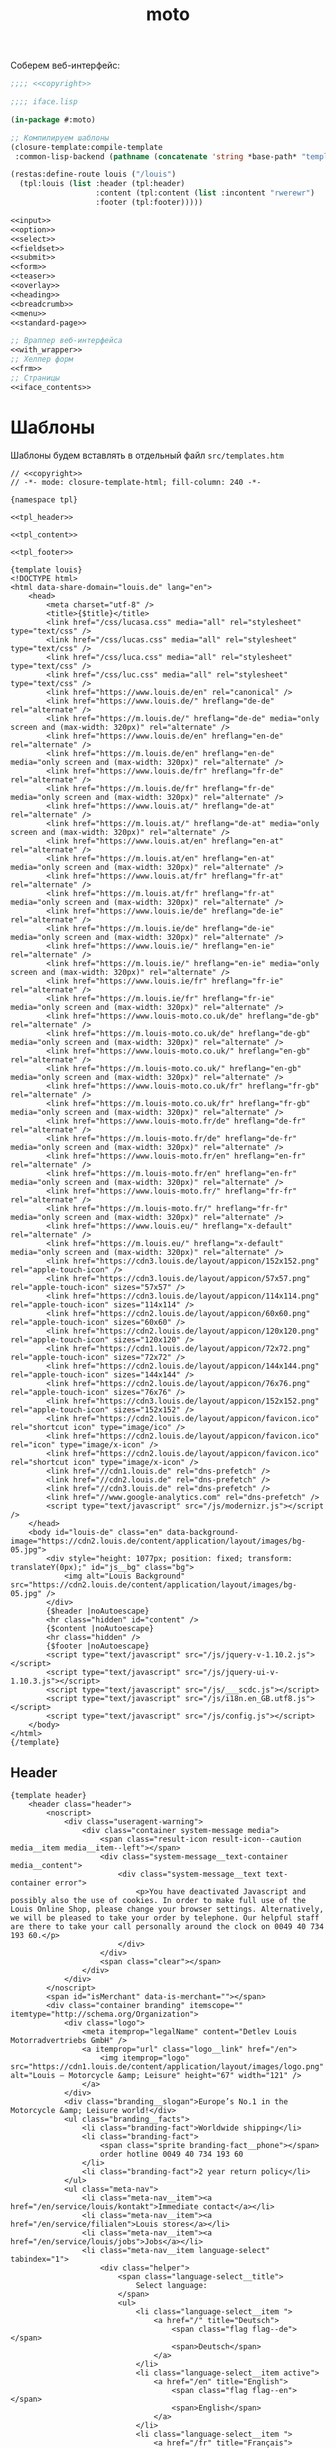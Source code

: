 #+TITLE: moto
#+HTML_HEAD: <!-- -*- fill-column: 86 -*- -->

#+NAME: css
#+BEGIN_HTML
<link rel="stylesheet" type="text/css" href="css/css.css" />
#+END_HTML

Соберем веб-интерфейс:

#+NAME: iface
#+BEGIN_SRC lisp :tangle src/iface.lisp :noweb tangle :exports code :padline no :comments link
  ;;;; <<copyright>>

  ;;;; iface.lisp

  (in-package #:moto)

  ;; Компилируем шаблоны
  (closure-template:compile-template
   :common-lisp-backend (pathname (concatenate 'string *base-path* "templates.htm")))

  (restas:define-route louis ("/louis")
    (tpl:louis (list :header (tpl:header)
                     :content (tpl:content (list :incontent "rwerewr")
                     :footer (tpl:footer)))))

  <<input>>
  <<option>>
  <<select>>
  <<fieldset>>
  <<submit>>
  <<form>>
  <<teaser>>
  <<overlay>>
  <<heading>>
  <<breadcrumb>>
  <<menu>>
  <<standard-page>>

  ;; Враппер веб-интерфейса
  <<with_wrapper>>
  ;; Хелпер форм
  <<frm>>
  ;; Страницы
  <<iface_contents>>
#+END_SRC

* Шаблоны

  Шаблоны будем вставлять в отдельный файл =src/templates.htm=

  #+NAME: templates
  #+BEGIN_SRC closure-template-html :tangle src/templates.htm :noweb tangle :exports code :padline no :comments link
    // <<copyright>>
    // -*- mode: closure-template-html; fill-column: 240 -*-

    {namespace tpl}

    <<tpl_header>>

    <<tpl_content>>

    <<tpl_footer>>

    {template louis}
    <!DOCTYPE html>
    <html data-share-domain="louis.de" lang="en">
        <head>
            <meta charset="utf-8" />
            <title>{$title}</title>
            <link href="/css/lucasa.css" media="all" rel="stylesheet" type="text/css" />
            <link href="/css/lucas.css" media="all" rel="stylesheet" type="text/css" />
            <link href="/css/luca.css" media="all" rel="stylesheet" type="text/css" />
            <link href="/css/luc.css" media="all" rel="stylesheet" type="text/css" />
            <link href="https://www.louis.de/en" rel="canonical" />
            <link href="https://www.louis.de/" hreflang="de-de" rel="alternate" />
            <link href="https://m.louis.de/" hreflang="de-de" media="only screen and (max-width: 320px)" rel="alternate" />
            <link href="https://www.louis.de/en" hreflang="en-de" rel="alternate" />
            <link href="https://m.louis.de/en" hreflang="en-de" media="only screen and (max-width: 320px)" rel="alternate" />
            <link href="https://www.louis.de/fr" hreflang="fr-de" rel="alternate" />
            <link href="https://m.louis.de/fr" hreflang="fr-de" media="only screen and (max-width: 320px)" rel="alternate" />
            <link href="https://www.louis.at/" hreflang="de-at" rel="alternate" />
            <link href="https://m.louis.at/" hreflang="de-at" media="only screen and (max-width: 320px)" rel="alternate" />
            <link href="https://www.louis.at/en" hreflang="en-at" rel="alternate" />
            <link href="https://m.louis.at/en" hreflang="en-at" media="only screen and (max-width: 320px)" rel="alternate" />
            <link href="https://www.louis.at/fr" hreflang="fr-at" rel="alternate" />
            <link href="https://m.louis.at/fr" hreflang="fr-at" media="only screen and (max-width: 320px)" rel="alternate" />
            <link href="https://www.louis.ie/de" hreflang="de-ie" rel="alternate" />
            <link href="https://m.louis.ie/de" hreflang="de-ie" media="only screen and (max-width: 320px)" rel="alternate" />
            <link href="https://www.louis.ie/" hreflang="en-ie" rel="alternate" />
            <link href="https://m.louis.ie/" hreflang="en-ie" media="only screen and (max-width: 320px)" rel="alternate" />
            <link href="https://www.louis.ie/fr" hreflang="fr-ie" rel="alternate" />
            <link href="https://m.louis.ie/fr" hreflang="fr-ie" media="only screen and (max-width: 320px)" rel="alternate" />
            <link href="https://www.louis-moto.co.uk/de" hreflang="de-gb" rel="alternate" />
            <link href="https://m.louis-moto.co.uk/de" hreflang="de-gb" media="only screen and (max-width: 320px)" rel="alternate" />
            <link href="https://www.louis-moto.co.uk/" hreflang="en-gb" rel="alternate" />
            <link href="https://m.louis-moto.co.uk/" hreflang="en-gb" media="only screen and (max-width: 320px)" rel="alternate" />
            <link href="https://www.louis-moto.co.uk/fr" hreflang="fr-gb" rel="alternate" />
            <link href="https://m.louis-moto.co.uk/fr" hreflang="fr-gb" media="only screen and (max-width: 320px)" rel="alternate" />
            <link href="https://www.louis-moto.fr/de" hreflang="de-fr" rel="alternate" />
            <link href="https://m.louis-moto.fr/de" hreflang="de-fr" media="only screen and (max-width: 320px)" rel="alternate" />
            <link href="https://www.louis-moto.fr/en" hreflang="en-fr" rel="alternate" />
            <link href="https://m.louis-moto.fr/en" hreflang="en-fr" media="only screen and (max-width: 320px)" rel="alternate" />
            <link href="https://www.louis-moto.fr/" hreflang="fr-fr" rel="alternate" />
            <link href="https://m.louis-moto.fr/" hreflang="fr-fr" media="only screen and (max-width: 320px)" rel="alternate" />
            <link href="https://www.louis.eu/" hreflang="x-default" rel="alternate" />
            <link href="https://m.louis.eu/" hreflang="x-default" media="only screen and (max-width: 320px)" rel="alternate" />
            <link href="https://cdn3.louis.de/layout/appicon/152x152.png" rel="apple-touch-icon" />
            <link href="https://cdn3.louis.de/layout/appicon/57x57.png" rel="apple-touch-icon" sizes="57x57" />
            <link href="https://cdn3.louis.de/layout/appicon/114x114.png" rel="apple-touch-icon" sizes="114x114" />
            <link href="https://cdn2.louis.de/layout/appicon/60x60.png" rel="apple-touch-icon" sizes="60x60" />
            <link href="https://cdn2.louis.de/layout/appicon/120x120.png" rel="apple-touch-icon" sizes="120x120" />
            <link href="https://cdn1.louis.de/layout/appicon/72x72.png" rel="apple-touch-icon" sizes="72x72" />
            <link href="https://cdn2.louis.de/layout/appicon/144x144.png" rel="apple-touch-icon" sizes="144x144" />
            <link href="https://cdn2.louis.de/layout/appicon/76x76.png" rel="apple-touch-icon" sizes="76x76" />
            <link href="https://cdn3.louis.de/layout/appicon/152x152.png" rel="apple-touch-icon" sizes="152x152" />
            <link href="https://cdn2.louis.de/layout/appicon/favicon.ico" rel="shortcut icon" type="image/ico" />
            <link href="https://cdn2.louis.de/layout/appicon/favicon.ico" rel="icon" type="image/x-icon" />
            <link href="https://cdn2.louis.de/layout/appicon/favicon.ico" rel="shortcut icon" type="image/x-icon" />
            <link href="//cdn1.louis.de" rel="dns-prefetch" />
            <link href="//cdn2.louis.de" rel="dns-prefetch" />
            <link href="//cdn3.louis.de" rel="dns-prefetch" />
            <link href="//www.google-analytics.com" rel="dns-prefetch" />
            <script type="text/javascript" src="/js/modernizr.js"></script />
        </head>
        <body id="louis-de" class="en" data-background-image="https://cdn2.louis.de/content/application/layout/images/bg-05.jpg">
            <div style="height: 1077px; position: fixed; transform: translateY(0px);" id="js__bg" class="bg">
                <img alt="Louis Background" src="https://cdn2.louis.de/content/application/layout/images/bg-05.jpg" />
            </div>
            {$header |noAutoescape}
            <hr class="hidden" id="content" />
            {$content |noAutoescape}
            <hr class="hidden" />
            {$footer |noAutoescape}
            <script type="text/javascript" src="/js/jquery-v-1.10.2.js"></script>
            <script type="text/javascript" src="/js/jquery-ui-v-1.10.3.js"></script>
            <script type="text/javascript" src="/js/___scdc.js"></script>
            <script type="text/javascript" src="/js/i18n.en_GB.utf8.js"></script>
            <script type="text/javascript" src="/js/config.js"></script>
        </body>
    </html>
    {/template}
  #+END_SRC

** Header

   #+NAME: tpl_header
   #+BEGIN_SRC closure-template-html
     {template header}
         <header class="header">
             <noscript>
                 <div class="useragent-warning">
                     <div class="container system-message media">
                         <span class="result-icon result-icon--caution media__item media__item--left"></span>
                         <div class="system-message__text-container media__content">
                             <div class="system-message__text text-container error">
                                 <p>You have deactivated Javascript and possibly also the use of cookies. In order to make full use of the Louis Online Shop, please change your browser settings. Alternatively, we will be pleased to take your order by telephone. Our helpful staff are there to take your call personally around the clock on 0049 40 734 193 60.</p>
                             </div>
                         </div>
                         <span class="clear"></span>
                     </div>
                 </div>
             </noscript>
             <span id="isMerchant" data-is-merchant=""></span>
             <div class="container branding" itemscope="" itemtype="http://schema.org/Organization">
                 <div class="logo">
                     <meta itemprop="legalName" content="Detlev Louis Motorradvertriebs GmbH" />
                     <a itemprop="url" class="logo__link" href="/en">
                         <img itemprop="logo" src="https://cdn1.louis.de/content/application/layout/images/logo.png" alt="Louis – Motorcycle &amp; Leisure" height="67" width="121" />
                     </a>
                 </div>
                 <div class="branding__slogan">Europe’s No.1 in the Motorcycle &amp; Leisure world!</div>
                 <ul class="branding__facts">
                     <li class="branding-fact">Worldwide shipping</li>
                     <li class="branding-fact">
                         <span class="sprite branding-fact__phone"></span>
                         order hotline 0049 40 734 193 60
                     </li>
                     <li class="branding-fact">2 year return policy</li>
                 </ul>
                 <ul class="meta-nav">
                     <li class="meta-nav__item"><a href="/en/service/louis/kontakt">Immediate contact</a></li>
                     <li class="meta-nav__item"><a href="/en/service/filialen">Louis stores</a></li>
                     <li class="meta-nav__item"><a href="/en/service/louis/jobs">Jobs</a></li>
                     <li class="meta-nav__item language-select" tabindex="1">
                         <div class="helper">
                             <span class="language-select__title">
                                 Select language:
                             </span>
                             <ul>
                                 <li class="language-select__item ">
                                     <a href="/" title="Deutsch">
                                         <span class="flag flag--de"></span>
                                         <span>Deutsch</span>
                                     </a>
                                 </li>
                                 <li class="language-select__item active">
                                     <a href="/en" title="English">
                                         <span class="flag flag--en"></span>
                                         <span>English</span>
                                     </a>
                                 </li>
                                 <li class="language-select__item ">
                                     <a href="/fr" title="Français">
                                         <span class="flag flag--fr"></span>
                                         <span>Français</span>
                                     </a>
                                 </li>
                             </ul>
                         </div>
                     </li>
                 </ul>
             </div>
             <div class="main-nav-container">
                 <div class="helper">
                     <div class="container">
                         <div class="header-search-container">
                             <form action="/en/katalog/suche" method="get" novalidate="" name="article-search" class="header-search js__formValidation" data-url="/autosuggest.php" id="article-search">
                                 <fieldset>
                                     <legend class="hidden">Search shop</legend>
                                     <div class="input-container hide-label">
                                         <label for="header-search-q">Search term, order no., bike</label>
                                         <input name="search_term" id="header-search-q" class="input-text form-element header-search__input" maxlength="50" required="required" autocomplete="off" value="" type="text" />
                                     </div>
                                     <button name="searchButton" type="submit" class="button button--header-search" value="">
                                         <span class="button__icon sprite">Search</span>
                                     </button>
                                 </fieldset>
                             </form>
                         </div>
                         <div class="user-nav">
                             <div class="flyout-parent user-nav__item user-nav__item--my-bike" id="mybike-flyout-parent">
                                 <div>
                                     <a href="#" class="nav-button">
                                         <span class="nav-button__text">My bike</span>
                                         <span class="nav-button__icon sprite"></span>
                                     </a>
                                 </div>
                                 <div class="user-nav__flyout flyout popup bikedb-select bikedb-select-flyout js__toggleContent">
                                     <form id="mybike-flyout-list" class="flyout--change-bike js__toggleContent-item switch-content-container js__toggleContent-item hidden" method="get" action="/" novalidate="">
                                         <fieldset>
                                             <legend>Your selected bike:</legend>
                                             <div id="mybike-flyout-bikes">
                                             </div>
                                             <div class="text-container bikedb-select-flyout__actions">
                                                 <p>In order to use the following function, you must first log into "<a href="#mylouis-flyout-link" class="js__triggerEvent" data-trigger-event="click">My Louis</a>".</p>
                                                 <div class="system-message media">
                                                     <img class="media__item media__item--left" src="https://cdn2.louis.de/content/application/images/info.png" alt="Info" height="45" width="45" />
                                                     <div class="system-message__text-container media__content">
                                                         <div class="system-message__text">
                                                             <p><strong>Saving and loading in "My Louis" replaces the respective list.</strong></p>
                                                         </div>
                                                     </div>
                                                     <span class="clear"></span>
                                                 </div>
                                                 <p class="attention" id="mybike-flyout-change-error"></p>
                                                 <p>» <a data-prevent="true" href="/en/m/ajax/json/save-mylouis-bikes" id="save-bikes-in-mylouis">Save bikes in "My Louis"</a>
                                                 </p>
                                                 <p>» <a data-prevent="true" href="/en/m/ajax/json/load-mylouis-bikes" id="load-bikes-from-mylouis">Load bikes from "My Louis"</a>
                                                 </p>
                                             </div>
                                         </fieldset>
                                     </form>

                                     <div id="mybike-flyout-form" class="flyout--choose-bike js__toggleContent-item">
                                         <form action="/en/m/ajax/json/set-bike-from-overlay" method="post" novalidate="" class="js__formValidation js__handleViaAjax" id="js__requestData-header" data-select-from-list-url="/en/m/ajax/json/select-from-list" data-search-by-name-url="/en/m/ajax/json/search-by-name" name="bike-selection-overlay"><fieldset>
                                                 <legend>Please select your bike </legend>
                                                 <input name="bike" value="" type="hidden" />
                                                 <ul class="numbered-list">
                                                     <li class="choose-bike__step numbered-list__item">
                                                         <span class="nr">1</span>
                                                         <div class="input-container">
                                                             <select size="1" name="bike-selection-fieldset[manufacturer]" id="bikedb-flyout-manufacturer" class="form-element" data-next="biketype" data-type="data" required="required">
                                                                 <option value="" selected="selected" label="- Manufacturer -">- Manufacturer -</option>
                                                                 <option value="2" label="BMW">BMW</option>
                                                                 <option value="6" label="HONDA">HONDA</option>
                                                                 <option value="7" label="KAWASAKI">KAWASAKI</option>
                                                                 <option value="13" label="SUZUKI">SUZUKI</option>
                                                                 <option value="15" label="YAMAHA">YAMAHA</option>
                                                                 <option value="-" disabled="disabled" label="----------------">----------------</option>
                                                                 <option value="16" label="ADLY">ADLY</option>
                                                                 <option value="17" label="AEON">AEON</option>
                                                                 <option value="1" label="APRILIA">APRILIA</option>
                                                                 <option value="19" label="ARCTIC CAT">ARCTIC CAT</option>
                                                                 <option value="102" label="ATALA">ATALA</option>
                                                                 <option value="20" label="BAJAJ">BAJAJ</option>
                                                                 <option value="103" label="BAOTIAN">BAOTIAN</option>
                                                                 <option value="21" label="BAROSSA">BAROSSA</option>
                                                                 <option value="166" label="Beeline">Beeline</option>
                                                                 <option value="22" label="BENELLI">BENELLI</option>
                                                                 <option value="104" label="BENZHOU">BENZHOU</option>
                                                                 <option value="23" label="BETA">BETA</option>
                                                                 <option value="24" label="BIMOTA">BIMOTA</option>
                                                                 <option value="25" label="BOMBARDIER">BOMBARDIER</option>
                                                                 <option value="27" label="BUELL">BUELL</option>
                                                                 <option value="106" label="BUFFALO">BUFFALO</option>
                                                                 <option value="3" label="CAGIVA">CAGIVA</option>
                                                                 <option value="108" label="CAN AM">CAN AM</option>
                                                                 <option value="31" label="CPI">CPI</option>
                                                                 <option value="33" label="DAELIM">DAELIM</option>
                                                                 <option value="34" label="DERBI">DERBI</option>
                                                                 <option value="4" label="DUCATI">DUCATI</option>
                                                                 <option value="38" label="E-TON">E-TON</option>
                                                                 <option value="113" label="ERING">ERING</option>
                                                                 <option value="114" label="EXPLORER (A.T.U.)">EXPLORER (A.T.U.)</option>
                                                                 <option value="116" label="FANTIC">FANTIC</option>
                                                                 <option value="117" label="FLEX TECH">FLEX TECH</option>
                                                                 <option value="118" label="GARELLI">GARELLI</option>
                                                                 <option value="41" label="GAS GAS">GAS GAS</option>
                                                                 <option value="42" label="GENERIC">GENERIC</option>
                                                                 <option value="44" label="GILERA">GILERA</option>
                                                                 <option value="5" label="HARLEY DAVIDSON">HARLEY DAVIDSON</option>
                                                                 <option value="172" label="HEINKEL">HEINKEL</option>
                                                                 <option value="45" label="HERKULES">HERKULES</option>
                                                                 <option value="122" label="HOREX">HOREX</option>
                                                                 <option value="124" label="HUATIAN">HUATIAN</option>
                                                                 <option value="47" label="HUSABERG">HUSABERG</option>
                                                                 <option value="48" label="HUSQVARNA">HUSQVARNA</option>
                                                                 <option value="49" label="HYOSUNG">HYOSUNG</option>
                                                                 <option value="173" label="INDIAN">INDIAN</option>
                                                                 <option value="50" label="ITALJET">ITALJET</option>
                                                                 <option value="125" label="JACKFOX">JACKFOX</option>
                                                                 <option value="51" label="JAWA">JAWA</option>
                                                                 <option value="168" label="Jonway">Jonway</option>
                                                                 <option value="55" label="KEEWAY">KEEWAY</option>
                                                                 <option value="57" label="KREIDLER">KREIDLER</option>
                                                                 <option value="8" label="KTM">KTM</option>
                                                                 <option value="58" label="KVN">KVN</option>
                                                                 <option value="59" label="KYMCO">KYMCO</option>
                                                                 <option value="60" label="LAMBRETTA">LAMBRETTA</option>
                                                                 <option value="9" label="LAVERDA">LAVERDA</option>
                                                                 <option value="177" label="LIBERTA">LIBERTA</option>
                                                                 <option value="62" label="LIFAN">LIFAN</option>
                                                                 <option value="129" label="LINHAI">LINHAI</option>
                                                                 <option value="130" label="LML">LML</option>
                                                                 <option value="63" label="MALAGUTI">MALAGUTI</option>
                                                                 <option value="65" label="MBK">MBK</option>
                                                                 <option value="136" label="MKS">MKS</option>
                                                                 <option value="67" label="MORINI">MORINI</option>
                                                                 <option value="10" label="MOTO GUZZI">MOTO GUZZI</option>
                                                                 <option value="70" label="MV Agusta">MV Agusta</option>
                                                                 <option value="11" label="MZ">MZ</option>
                                                                 <option value="71" label="NORTON">NORTON</option>
                                                                 <option value="73" label="PEGASUS">PEGASUS</option>
                                                                 <option value="75" label="PEUGEOT">PEUGEOT</option>
                                                                 <option value="76" label="PGO">PGO</option>
                                                                 <option value="12" label="PIAGGIO/VESPA">PIAGGIO/VESPA</option>
                                                                 <option value="77" label="POLARIS">POLARIS</option>
                                                                 <option value="171" label="QUADRO">QUADRO</option>
                                                                 <option value="149" label="QUINGQI">QUINGQI</option>
                                                                 <option value="80" label="REX">REX</option>
                                                                 <option value="81" label="RIEJU">RIEJU</option>
                                                                 <option value="82" label="RIVERO">RIVERO</option>
                                                                 <option value="39" label="ROYAL ENFIELD">ROYAL ENFIELD</option>
                                                                 <option value="83" label="SFM (SACHS)">SFM (SACHS)</option>
                                                                 <option value="152" label="SIAMOTO">SIAMOTO</option>
                                                                 <option value="84" label="SIMSON">SIMSON</option>
                                                                 <option value="169" label="Sinnis">Sinnis</option>
                                                                 <option value="85" label="SKY TEAM">SKY TEAM</option>
                                                                 <option value="88" label="SYM">SYM</option>
                                                                 <option value="155" label="TAURIS">TAURIS</option>
                                                                 <option value="156" label="TGB">TGB</option>
                                                                 <option value="14" label="TRIUMPH">TRIUMPH</option>
                                                                 <option value="159" label="VICTORY">VICTORY</option>
                                                                 <option value="94" label="VOXAN">VOXAN</option>
                                                                 <option value="170" label="Wuyang">Wuyang</option>
                                                                 <option value="96" label="XINGFU">XINGFU</option>
                                                                 <option value="164" label="ZHONGYU">ZHONGYU</option>
                                                                 <option value="97" label="ZONGSHEN">ZONGSHEN</option>
                                                                 <option value="165" label="ZUENDAPP">ZUENDAPP</option>
                                                             </select>
                                                         </div>
                                                         <span class="clear"></span>
                                                     </li>
                                                     <li class="choose-bike__step numbered-list__item">
                                                         <span class="nr">2</span>
                                                         <div class="input-container">
                                                             <select size="1" name="bike-selection-fieldset[biketype]" id="bikedb-flyout-biketype" data-next="capacity" class="form-element" data-type="data" required="required">
                                                                 <option value="" selected="selected" label="- Type of vehicle -">-Type of vehicle-</option>
                                                             </select>
                                                         </div>
                                                         <span class="clear"></span>
                                                     </li>
                                                     <li class="choose-bike__step numbered-list__item">
                                                         <span class="nr">3</span>
                                                         <div class="input-container">
                                                             <select size="1" name="bike-selection-fieldset[capacity]" id="bikedb-flyout-capacity" data-next="bikes" class="form-element" data-type="data" required="required">
                                                                 <option value="" selected="selected" label="- Engine size in cc -">-Engine size in cc-</option>
                                                             </select>
                                                         </div>
                                                         <span class="clear">
                                                         </span>
                                                     </li>
                                                     <li class="choose-bike__step choose-bike__step--model numbered-list__item box"><span class="nr">4</span>
                                                         <div class="helper">
                                                             <p class="sortby-label">Sort by:</p>
                                                             <div class="option-container odd">
                                                                 <input name="bike-selection-fieldset[sortby]" class="bike-selection-sortby" id="bikedb-flyout-sortby-capacity" value="capacity" checked="checked" type="radio" />
                                                                 <label for="bikedb-flyout-sortby-capacity">Engine size </label>
                                                             </div>
                                                             <div class="option-container even">
                                                                 <input name="bike-selection-fieldset[sortby]" class="bike-selection-sortby" id="bikedb-flyout-sortby-title" value="title" checked="checked" type="radio" />
                                                                 <label for="bikedb-flyout-sortby-title">Model designation</label>
                                                             </div>
                                                             <span class="clear"></span>
                                                             <div class="input-container">
                                                                 <select size="1" name="bike-selection-fieldset[bikes]" id="bikedb-select-flyout-result" class="form-element disabled" data-empty-option-title="- Ihr Modell -" disabled="disabled" required="required">
                                                                     <option value="" selected="selected" label="- Your model -">- Your model -</option>
                                                                 </select>
                                                             </div>
                                                             <p class="attention" id="mybike-flyout-select-error"></p>
                                                             <input class="button " name="save-bike" value="Save bike" type="submit" />
                                                         </div>
                                                     </li>
                                                 </ul>
                                             </fieldset>
                                             <div class="text-container flyout--choose-bike__additional bikedb-select-flyout__actions">
                                                 <p> In order to use the following function, you must first log into "My Louis". </p>
                                                 <p> »
                                                     <a data-prevent="true" href="/en/m/ajax/json/save-mylouis-bikes"> Save bikes in "My Louis"</a>
                                                 </p>
                                                 <p> »
                                                     <a data-prevent="true" href="/en/m/ajax/json/load-mylouis-bikes">Load bikes from "My Louis"</a>
                                                 </p>
                                             </div>
                                         </form>
                                     </div>
                                     <a class="action-icon action-icon--close" href="#">×</a>
                                     <span class="hover"></span>
                                 </div>
                             </div>
                             <div class="flyout-parent user-nav__item user-nav__item--my-louis">
                                 <div>
                                     <a href="#" class="nav-button js__setFocus" data-set-focus="login-email" id="mylouis-flyout-link">
                                         <span class="nav-button__text">My Louis</span>
                                         <span class="nav-button__icon sprite"></span>
                                     </a>
                                 </div>
                                 <div class="user-nav__flyout flyout flyout--my-louis flyout--my-louis--login popup">
                                     <span class="hover"></span>
                                     <a class="action-icon action-icon--close" href="#">×</a>

                                     <form action="/en/login" method="post" novalidate="" class="js__formValidation">
                                         <fieldset>
                                             <legend>Log in:</legend>
                                             <div class="input-container hide-label">
                                                 <label for="login-email">Email address</label>
                                                 <div class="input-bg">
                                                     <input name="login-email" id="login-email" class="form-element input-text required" maxlength="50" required="required" value="" type="email" />
                                                     <p class="validation-explanation validation-explanation--static hidden"> Please enter a valid email address.</p>
                                                 </div>
                                             </div>
                                             <div class="input-container hide-label">
                                                 <label for="login-password">Password</label>
                                                 <div class="input-bg">
                                                     <input name="login-password" id="login-password" class="form-element input-text required" required="required" autocomplete="off" value="" type="password" />
                                                 </div>
                                             </div>
                                             <button name="login-submit" type="submit" class="button" value="Anmelden">Log in</button>
                                             <p class="forgot-pw">Have you forgotten your <a href="/en/mylouis/passwort-vergessen">password</a>?</p>

                                             <input name="csrf_login" id="csrf_login" value="94fd26d9fea3f78f0e5908f78e7bb3d4-387a05de406a0986078b9c5f500ae549" type="hidden" />
                                             <input name="return-url" id="return-url" value="098e60cbd72a9211eddba994512c4f11" type="hidden" />
                                         </fieldset>
                                     </form>
                                     <div class="box">
                                         <div class="box--title">Switch from old to new login</div>
                                         <p>In future, log in using your e-mail address and a password freely chosen by you.</p>
                                         <a class="button button--link button--secondary " href="/en/mylouis/migration">
                                             Switch now <span class="button__icon"></span>
                                         </a>
                                     </div>
                                     <div class="box">
                                         <div class="box--title">New to Louis?</div>
                                         <p>Register now and enjoy benefits.</p>
                                         <a class="button button--link button--secondary " href="/en/mylouis/registrieren"> Register now<span class="button__icon"></span></a>
                                     </div>
                                 </div>
                             </div>
                             <ul class="shopping-nav user-nav__item">
                                 <li id="header-memo" class="shopping-nav__item shopping-nav__item--memo ">
                                     <a class="nav-button" href="/en/einkauf/merkzettel">
                                         <span class="nav-button__text"> Wish list</span>
                                     </a>
                                 </li>
                                 <li class="shopping-nav__item">
                                     <a class="nav-button js__openPopup" id="header-compare" href="/en/katalog/produktvergleich" data-title="product-compare" target="product-compare">
                                         <span class="nav-button__text">Comparison</span>
                                         <div id="product-compare-counter"></div>
                                     </a>
                                 </li>
                             </ul>
                         </div>
                     </div>
                     <nav class="main-nav">
                         <div class="container">
                             <ul>
                                 <li class="main-nav__item main-nav__item--mainRubricBekleidungHelme flyout-parent">
                                     <a href="/en/rubrik/motorcycle-clothing-helmets/1">
                                         <span class="nav-button">
                                             <span class="nav-button__text">Clothing &amp; Helmets</span>
                                         </span>
                                         <span class="hover-arrow hover-arrow1"></span>
                                         <span class="hover-arrow hover-arrow2"></span>
                                     </a>

                                     <div class="flyout nav-flyout popup">
                                         <div class="nav-category">
                                             <ul class="nav-category__list">
                                                 <li><a title="Accessories" href="/en/produktkategorie/accessories/195">Accessories</a></li>
                                                 <li><a title="Balaclavas/Neck Warmers" href="/en/produktkategorie/motorcycle-balaclavas-neck-warmers/185">Balaclavas/Neck Warmers</a></li>
                                                 <li><a title="Bike Leathers" href="/en/produktkategorie/motorcycle-leathers/100">Bike Leathers</a></li>
                                                 <li><a title="Boots/Shoes/Socks" href="/en/produktkategorie/motorcycle-boots-shoes-motorcycle-socks/190">Boots/Shoes/Socks</a></li>
                                                 <li><a title="Children's Clothing" href="/en/produktkategorie/children-s-motorcycle-clothing/117">Children's Clothing</a></li>
                                                 <li><a title="Functional Underwear" href="/en/produktkategorie/motorcycle-functional-underwear/175">Functional Underwear</a></li>
                                                 <li><a title="Gloves" href="/en/produktkategorie/motorcycle-gloves/180">Gloves</a></li>
                                                 <li><a title="Goggles/Sunglasses" href="/en/produktkategorie/motorcycle-googles-sunglasses/170">Goggles/Sunglasses</a></li>
                                                 <li><a title="Helmets &amp; Visors" href="/en/produktkategorie/motorcycle-helmets-visors/150">Helmets &amp; Visors</a></li>
                                                 <li><a title="Kidney Belts" href="/en/produktkategorie/kidney-belts/130">Kidney Belts</a></li>
                                                 <li><a title="Leisure Wear" href="/en/produktkategorie/leisure-wear-for-bikers/115">Leisure Wear</a></li>
                                                 <li><a title="Protectors" href="/en/produktkategorie/protectors/120">Protectors</a></li>
                                                 <li><a title="Rainwear" href="/en/produktkategorie/motorcycle-rainwear/140">Rainwear</a></li>
                                                 <li><a title="Textile Clothing" href="/en/produktkategorie/motorcycle-textile-clothing/110">Textile Clothing</a></li>
                                                 <li><a title="T-Shirts" href="/en/produktkategorie/t-shirts-for-bikers/105">T-Shirts</a></li>
                                             </ul>
                                             <span class="clear"></span>
                                             <a class="button link secondary" href="/en/katalog/helmberater">
                                                 To helmet buyer's guide                 <span class="button-icon"></span>
                                             </a>
                                         </div>
                                     </div>
                                 </li>
                                 <li class="main-nav__item main-nav__item--mainRubricTechnikFreizeit flyout-parent">
                                     <a href="/en/katalog/hauptrubrik/motorrad-technik-freizeit/2">
                                         <span class="nav-button">
                                             <span class="nav-button__text">Equipment &amp; Leisure</span>
                                         </span>
                                         <span class="hover-arrow hover-arrow1"></span>
                                         <span class="hover-arrow hover-arrow2"></span>
                                     </a>
                                     <div class="flyout nav-flyout popup">
                                         <div class="nav-category">
                                             <div class="nav-category__title"><a title="Service Parts" href="/en/rubrik/motorcycle-service-parts/2">Service Parts</a></div>
                                             <ul class="nav-category__list">
                                                 <li><a title="Batteries" href="/en/produktkategorie/motorcycle-batteries/215">Batteries</a></li>
                                                 <li><a title="Brakes" href="/en/produktkategorie/motorcycle-brakes/220">Brakes</a></li>
                                                 <li><a title="Carburettors" href="/en/produktkategorie/motorcycle-carburettors/270">Carburettors</a></li>
                                                 <li><a title="Chain Kits &amp; Propulsion" href="/en/produktkategorie/motorcycle-chain-kits-propulsion/240">Chain Kits &amp; Propulsion</a></li>
                                                 <li><a title="Chassis" href="/en/produktkategorie/motorcycle-chassis/225">Chassis</a></li>
                                                 <li><a title="Clutches" href="/en/produktkategorie/motorcycle-clutches/245">Clutches</a></li>
                                                 <li><a title="Engine &amp; Transmission" href="/en/produktkategorie/motorcycle-engine-parts-transmission/255">Engine &amp; Transmission</a></li>
                                                 <li><a title="Filters" href="/en/produktkategorie/motorcycle-filters/230">Filters</a></li>
                                                 <li><a title="Gaskets &amp; Seals" href="/en/produktkategorie/gaskets-seals/210">Gaskets &amp; Seals</a></li>
                                                 <li><a title="Seats/-Covers/-Cushions" href="/en/produktkategorie/motorcycle-seats-covers/260">Seats/-Covers/-Cushions</a></li>
                                                 <li><a title="Spark Plugs &amp; Accessories" href="/en/produktkategorie/motorcycle-spark-plugs-accessories/280">Spark Plugs &amp; Accessories</a></li>
                                             </ul>
                                         </div>
                                         <div class="nav-category">
                                             <div class="nav-category__title"><a title="Maintenance &amp; Care" href="/en/rubrik/motorcycle-maintanance-care/3">Maintenance &amp; Care</a></div>
                                             <ul class="nav-category__list">
                                                 <li><a title="Brake Fluid" href="/en/produktkategorie/motorcycle-brake-fluid/305">Brake Fluid</a></li>
                                                 <li><a title="Chain Care" href="/en/produktkategorie/motorcycle-chain-care/320">Chain Care</a></li>
                                                 <li><a title="Chargers &amp; Accessories" href="/en/produktkategorie/motorcycle-battery-chargers-accessories/380">Chargers &amp; Accessories</a></li>
                                                 <li><a title="Cleaners &amp; Care Products" href="/en/produktkategorie/motorcycle-cleaners-care-products/340">Cleaners &amp; Care Products</a></li>
                                                 <li><a title="Clothing &amp; Helmet Care" href="/en/produktkategorie/motorcycle-clothing-helmet-care/335">Clothing &amp; Helmet Care</a></li>
                                                 <li><a title="Engine Additives" href="/en/produktkategorie/engine-additives/330">Engine Additives</a></li>
                                                 <li><a title="Metal Repair &amp; Adhesives" href="/en/produktkategorie/metal-repair-adhesives/350">Metal Repair &amp; Adhesives</a></li>
                                                 <li><a title="Oils" href="/en/produktkategorie/oil-for-motorcycles/325">Oils</a></li>
                                                 <li><a title="Other Lubricants" href="/en/produktkategorie/other-lubricants/345">Other Lubricants</a></li>
                                                 <li><a title="Paddock Stands &amp; Accs." href="/en/produktkategorie/paddock-stands-accessories/375">Paddock Stands &amp; Accs.</a></li>
                                                 <li><a title="Paints" href="/en/produktkategorie/paints/315">Paints</a></li>
                                                 <li><a title="Repair Instructions" href="/en/produktkategorie/motorcycle-repair-instructions/360">Repair Instructions</a></li>
                                                 <li><a title="Sealants" href="/en/produktkategorie/sealants/310">Sealants</a></li>
                                                 <li><a title="Tools" href="/en/produktkategorie/motorcycle-tools/370">Tools</a></li>
                                             </ul>
                                         </div>
                                         <div class="nav-category">
                                             <div class="nav-category__title"><a title="Add-On Parts" href="/en/rubrik/motorcycle-add-on-parts/4">Add-On Parts</a></div>
                                             <ul class="nav-category__list">
                                                 <li><a title="Alum. &amp; Chrome" href="/en/produktkategorie/aluminum-crome-motorcycle-add-on-parts/410">Alum. &amp; Chrome</a></li>
                                                 <li><a title="Centre &amp; Side Stands" href="/en/produktkategorie/motorcycle-centre-stand-side-stand/440">Centre &amp; Side Stands</a></li>
                                                 <li><a title="Chassis &amp; Foot Rests" href="/en/produktkategorie/motorcycle-foot-rests-chassis/430">Chassis &amp; Foot Rests</a></li>
                                                 <li><a title="Enduro Accessories" href="/en/produktkategorie/enduro-accessories/470">Enduro Accessories</a></li>
                                                 <li><a title="Exhaust Systems" href="/en/produktkategorie/motorcycle-exhaust-systems/420">Exhaust Systems</a></li>
                                                 <li><a title="Handlebars/Grips/Levers" href="/en/produktkategorie/motorcycle-handlebars-grips-levers/460">Handlebars/Grips/Levers</a></li>
                                                 <li><a title="Instruments &amp; Accessories" href="/en/produktkategorie/motorcycle-instruments-accessoires/480">Instruments &amp; Accessories</a></li>
                                                 <li><a title="Lighting &amp; Electrics" href="/en/produktkategorie/motorcycle-lighting-electrics/490">Lighting &amp; Electrics</a></li>
                                                 <li><a title="Mirrors" href="/en/produktkategorie/motorcycle-mirrors/465">Mirrors</a></li>

                                                 <li><a title="Tank &amp; Engine Crashbars" href="/en/produktkategorie/motorcycle-tank-engine-crashbars/445">Tank &amp; Engine Crashbars</a></li>
                                                 <li><a title="Windshields &amp; Fairings" href="/en/produktkategorie/motorcycle-windshields-fairings/450">Windshields &amp; Fairings</a></li>
                                             </ul>
                                         </div>
                                         <div class="nav-category">
                                             <div class="nav-category__title"><a title="Accessories &amp; Luggage" href="/en/rubrik/motorcycle-accessories-luggage/5">Accessories &amp; Luggage</a></div>
                                             <ul class="nav-category__list">
                                                 <li><a title="Anti-Theft Protection" href="/en/produktkategorie/motorcycle-anti-theft-protection/570">Anti-Theft Protection</a></li>
                                                 <li><a title="Cases &amp; Racks" href="/en/produktkategorie/motorcycle-cases-motorcycle-racks/510">Cases &amp; Racks</a></li>
                                                 <li><a title="Child Seats" href="/en/produktkategorie/motorcycle-child-seat/540">Child Seats</a></li>
                                                 <li><a title="Leather Chopper Luggage" href="/en/produktkategorie/leather-chopper-luggage/520">Leather Chopper Luggage</a></li>
                                                 <li><a title="Luggage Accessories" href="/en/produktkategorie/motorcycle-luggage-accessories/535">Luggage Accessories</a></li>
                                                 <li><a title="Motorbike Covers" href="/en/produktkategorie/motorcycle-covers/560">Motorbike Covers</a></li>
                                                 <li><a title="Rucksacks &amp; Handbags" href="/en/produktkategorie/motorcycle-rucksacks/530">Rucksacks &amp; Handbags</a></li>
                                                 <li><a title="Saddlebags/Textile Bags" href="/en/produktkategorie/motorcycle-saddlebags-textile-bags/525">Saddlebags/Textile Bags</a></li>
                                                 <li><a title="Safety &amp; First Aid" href="/en/produktkategorie/motorcycle-safety-first-aid/580">Safety &amp; First Aid</a></li>
                                                 <li><a title="Tailbags &amp; Roll Bags" href="/en/produktkategorie/motorcycle-tailbags-roll-bags/527">Tailbags &amp; Roll Bags</a></li>
                                                 <li><a title="Tank Bags &amp; Map Pockets" href="/en/produktkategorie/motorcycle-tank-bags-map-pockets/515">Tank Bags &amp; Map Pockets</a></li>
                                                 <li><a title="Tank &amp; Sidestand Pads" href="/en/produktkategorie/motorcycle-tank-pads-sidestand-pads/550">Tank &amp; Sidestand Pads</a></li>
                                             </ul>
                                         </div>
                                         <div class="nav-category">
                                             <div class="nav-category__title"><a title="Multimedia &amp; Travel" href="/en/rubrik/motorcycle-multimedia-travel/6">Multimedia &amp; Travel</a></div>
                                             <ul class="nav-category__list">
                                                 <li><a title="Cameras &amp; Accessories" href="/en/produktkategorie/motorcycle-action-cameras-accessories/660">Cameras &amp; Accessories</a></li>
                                                 <li><a title="Communication" href="/en/produktkategorie/motorcycle-communication/590">Communication</a></li>
                                                 <li><a title="Maps &amp; Guide Books" href="/en/produktkategorie/motorcycle-maps-guide-books/630">Maps &amp; Guide Books</a></li>
                                                 <li><a title="Navigation" href="/en/produktkategorie/motorcycle-navigation/650">Navigation</a></li>
                                                 <li><a title="Outdoor &amp; Camping" href="/en/produktkategorie/outdoor-camping/610">Outdoor &amp; Camping</a></li>
                                             </ul>
                                         </div>
                                         <div class="nav-category">
                                             <div class="nav-category__title"><a title="Gift Ideas" href="/en/rubrik/motorcycle-gift-ideas/7">Gift Ideas</a></div>
                                             <ul class="nav-category__list">
                                                 <li><a title="Books" href="/en/produktkategorie/motorcycle-books/730">Books</a></li>
                                                 <li><a title="Calendars" href="/en/produktkategorie/motorcycle-calendars/740">Calendars</a></li>
                                                 <li><a title="Clocks/Watches/Jewellery" href="/en/produktkategorie/biker-jewellery-watches/775">Clocks/Watches/Jewellery</a></li>
                                                 <li><a title="Coat/Helmet Racks" href="/en/produktkategorie/biker-coat-helmet-racks/760">Coat/Helmet Racks</a></li>
                                                 <li><a title="DVD &amp; Blu-Ray" href="/en/produktkategorie/dvd-blu-ray/780">DVD &amp; Blu-Ray</a></li>
                                                 <li><a title="Gift Articles" href="/en/produktkategorie/motorcycle-gift-articles/750">Gift Articles</a></li>
                                                 <li><a title="Key Rings" href="/en/produktkategorie/motorcycle-key-rings/765">Key Rings</a></li>
                                                 <li><a title="Metal Signs" href="/en/produktkategorie/motorcycle-metal-signs/785">Metal Signs</a></li>
                                                 <li><a title="Models" href="/en/produktkategorie/motorcycle-models/720">Models</a></li>
                                                 <li><a title="Stickers/Badges/Flags" href="/en/produktkategorie/motorcycle-stickers-badges-flags/710">Stickers/Badges/Flags</a></li>
                                                 <li><a title="Toys" href="/en/produktkategorie/motorcycle-toys/770">Toys</a></li>
                                             </ul>
                                         </div>
                                     </div>
                                 </li>
                                 <li class="main-nav__item main-nav__item--sale">
                                     <a href="/en/katalog/restposten">
                                         <span class="nav-button"><span class="nav-button__text">Sale</span></span>
                                         <span class="hover-arrow hover-arrow1"></span>
                                         <span class="hover-arrow hover-arrow2"></span>
                                     </a>
                                 </li>
                                 <li class="main-nav__item main-nav__item--themenWelten flyout-parent">
                                     <a href="/en/katalog/themen-welten">
                                         <span class="nav-button"><span class="nav-button__text">Special Collections</span></span>
                                         <span class="hover-arrow hover-arrow1"></span>
                                         <span class="hover-arrow hover-arrow2"></span>
                                     </a>
                                     <div style="left: 172px;" class="flyout nav-flyout popup">
                                         <div class="nav-category"><ul class="nav-category__list"><li>
                                                     <a href="/en/katalog/themen-welten/meine-werkstatt">
                                                         <img src="https://cdn2.louis.de/content/themeworlds/screenshot/language/en_GB/images/meine-werkstatt.jpg" alt="My Workshop" />
                                                         <span>My Workshop</span>
                                                     </a>
                                                 </li>
                                                 <li>
                                                     <a href="/en/katalog/themen-welten/motomania">
                                                         <img src="https://cdn2.louis.de/content/themeworlds/screenshot/language/en_GB/images/motomania.jpg" alt="Motomania" />
                                                         <span>Motomania</span>
                                                     </a>
                                                 </li>
                                                 <li>
                                                     <a href="/en/katalog/themen-welten/vanucci">
                                                         <img src="https://cdn1.louis.de/content/themeworlds/screenshot/language/en_GB/images/vanucci.jpg" alt="Vanucci" />
                                                         <span>Vanucci</span>
                                                     </a>
                                                 </li>
                                             </ul>
                                         </div>
                                     </div>
                                 </li>
                                 <li class="main-nav__item main-nav__item--service flyout-parent">
                                     <a href="/en/service">
                                         <span class="nav-button">
                                             <span class="nav-button__text">Service</span>
                                         </span>
                                         <span class="hover-arrow hover-arrow1"></span>
                                         <span class="hover-arrow hover-arrow2"></span>
                                     </a>
                                     <div class="flyout nav-flyout popup">
                                         <div class="nav-category">
                                             <div class="nav-category__title"><a title="All about bikes" href="/en/rund-ums-motorrad">All about bikes</a></div>
                                             <ul class="nav-category__list">
                                                 <li><a title="Bike database" href="/en/rund-ums-motorrad/bike-datenbank">Bike database</a></li>
                                                 <li><a title="Bike Specials" href="/en/rund-ums-motorrad/bikespecials">Bike Specials</a></li>
                                                 <li><a title="Tips for DIY mechanics" href="/en/rund-ums-motorrad/schraubertipps">Tips for DIY mechanics</a></li>
                                                 <li><a title="Workshop manual" href="/en/rund-ums-motorrad/schrauberhandbuch">Workshop manual</a></li>
                                                 <li><a title="Tips for buying a used vehicle" href="/en/rund-ums-motorrad/gebrauchtkauf">Tips for buying a used vehicle</a></li>
                                                 <li><a title="How to tell an import" href="/en/rund-ums-motorrad/importfahrzeuge">How to tell an import</a></li>
                                             </ul>
                                             <div class="nav-category__title"><a title="For the journey" href="/en/fuer-die-motorradreise">For the journey</a></div>
                                             <ul class="nav-category__list">
                                                 <li><a title="Touring tips" href="/en/fuer-die-motorradreise/tourentipps">Touring tips</a></li>
                                                 <li><a title="Country tips" href="/en/fuer-die-motorradreise/laender">Country tips</a></li>
                                             </ul>
                                         </div>
                                         <div class="nav-category">
                                             <div class="nav-category__title"><a title="Guide to purchasing &amp; shipping" href="/en/service/kaufen-und-versenden">Guide to purchasing &amp; shipping</a></div>
                                             <ul class="nav-category__list">
                                                 <li><a title="Shopping at Louis" href="/en/service/kaufen-und-versenden/einkaufen">Shopping at Louis</a></li>
                                                 <li><a title="Shipping costs" href="/en/service/kaufen-und-versenden/versandkosten">Shipping costs</a></li>
                                                 <li><a title="Payment options" href="/en/service/kaufen-und-versenden/zahlungsarten">Payment options</a></li>
                                                 <li><a title="Flexible payment plan" href="/en/service/kaufen-und-versenden/ratenkauf">Flexible payment plan</a></li>
                                                 <li><a title="Free returns" href="/en/service/kaufen-und-versenden/ruecksendung">Free returns</a></li>
                                                 <li><a title="Guide for complaints" href="/en/service/kaufen-und-versenden/reklamation">Guide for complaints</a></li>
                                                 <li><a title="VAT refund" href="/en/service/kaufen-und-versenden/tax-free">VAT refund</a></li>
                                                 <li><a title="Foreign Customers" href="/en/service/foreign-customers">Foreign Customers</a></li>
                                                 <li><a title="T&amp;Cs" href="/en/service/louis/agb">T&amp;Cs</a></li>
                                             </ul>
                                         </div>
                                         <div class="nav-category">
                                             <div class="nav-category__title"><a title="All about shopping" href="/en/service/rund-ums-einkaufen">All about shopping</a></div>
                                             <ul class="nav-category__list">
                                                 <li><a title="Gift vouchers" href="/en/katalog/geschenkgutscheine">Gift vouchers</a></li>
                                                 <li><a title="Competition" href="/en/service/rund-ums-einkaufen/gewinnspiel">Competition</a></li>
                                                 <li><a title="LouisFunCard" href="/en/service/louis-funcard">LouisFunCard</a></li>
                                                 <li><a title="LouisMasterCard" href="/en/service/louismastercard">LouisMasterCard</a></li>
                                                 <li><a title="Catalogue" href="/en/service/katalog-bestellen">Catalogue</a></li>
                                                 <li><a title="Material lexicon" href="/en/service/materiallexikon">Material lexicon</a></li>
                                                 <li><a title="Newsletter" href="/en/service/newsletter">Newsletter</a></li>
                                             </ul>
                                         </div>
                                         <div class="nav-category">
                                             <div class="nav-category__title"><a title="Louis" href="/en/service/louis">Louis</a></div>
                                             <ul class="nav-category__list">
                                                 <li><a title="Legal notice" href="/en/service/louis/impressum">Legal notice</a></li>
                                                 <li><a title="Contact" href="/en/service/louis/kontakt">Contact</a></li>
                                                 <li><a title="Technical query" href="/en/service/louis/technikanfrage">Technical query</a></li>
                                                 <li><a title="Presenting Louis" href="/en/service/louis/videos">Presenting Louis</a></li>
                                                 <li><a title="Awards" href="/en/service/louis/auszeichnungen">Awards</a></li>
                                                 <li><a title="Jobs" href="/en/service/louis/jobs">Jobs</a></li>
                                                 <li><a title="Training at Louis" href="/en/service/louis/ausbildung">Training at Louis</a></li>
                                             </ul>
                                         </div>
                                         <div class="nav-category">
                                             <div class="nav-category__title"><a title="Downloads" href="/en/service/downloads">Downloads</a></div>
                                             <ul class="nav-category__list">
                                                 <li><a title="Wallpapers" href="/en/service/downloads/motorrad-hintergrundbilder">Wallpapers</a></li>
                                                 <li><a title="Colouring books for young bikers" href="/en/service/downloads/malbuch">Colouring books for young bikers</a></li>
                                             </ul>
                                         </div>
                                     </div>
                                 </li>
                             </ul>
                             <div id="header-cart">
                                 <a class="header-cart " href="/en/einkauf/warenkorb">
                                     <span class="header-cart__cart-icon sprite"></span>
                                     <span class="header-cart__link-icon sprite"></span>
                                     <div class="header-cart__inner">
                                         <div class="header-cart__title">Basket</div>
                                         <p class="header-cart__qty-articles">0 Articles</p>
                                     </div>
                                 </a>
                             </div>
                         </div>
                     </nav>
                 </div>
             </div>
         </header>
     {/template}
   #+END_SRC

** Content

   #+NAME: tpl_content
   #+BEGIN_SRC closure-template-html
     {template content}
         <section class="container">
             <p class="breadcrumb">
                 <span class="breadcrumb__title">You are here:</span> <span class="breadcrumb__content"><span>Home</span></span>
             </p>
             <article class="main content home">
                 <div class="content-box">
                     {$incontent |noAutoescape}
                     <div class="main-article-teaser contentslider" data-cs-autoplay="true" data-cs-cycle="false" data-cs-duration="2000" data-cs-delay="5000" data-cs-endatfirst="true">
                         <ul class="contentslider__content">
                             <li class="contentslider__area active">
                                 <img alt="" src="https://cdn3.louis.de/content/teaser/teaser/1810/teaser_pos_en_1.jpg?t=1422359384" height="368" width="940" />
                                 <div class="main-article-teaser__links">
                                     <a class="main-article-teaser__link teaser-slider-1810" href="https://cdn1.louis.de/content/teaser/teaser/1810/files/en/GS_WEB_SW_EN.pdf" style="width: 193px; height: 184px;" target="_blank">&nbsp;</a>
                                     <a class="main-article-teaser__link teaser-slider-1810" href="https://cdn1.louis.de/content/teaser/teaser/1810/files/en/GS_WEB_SW_EN.pdf" style="width: 194px; height: 184px;" target="_blank">&nbsp;</a>
                                     <a class="main-article-teaser__link teaser-slider-1810" href="https://cdn1.louis.de/content/teaser/teaser/1810/files/en/GS_WEB_SW_EN.pdf" style="width: 194px; height: 184px;" target="_blank">&nbsp;</a>
                                     <a class="main-article-teaser__link teaser-slider-1810" href="https://cdn1.louis.de/content/teaser/teaser/1810/files/en/GS_WEB_SW_EN.pdf" style="width: 194px; height: 184px;" target="_blank">&nbsp;</a>
                                     <span class="clear"></span>
                                     <a class="main-article-teaser__link teaser-slider-1810" href="https://cdn1.louis.de/content/teaser/teaser/1810/files/en/GS_WEB_SW_EN.pdf" style="width: 193px; height: 184px;" target="_blank">&nbsp;</a>
                                     <a class="main-article-teaser__link teaser-slider-1810" href="https://cdn1.louis.de/content/teaser/teaser/1810/files/en/GS_WEB_SW_EN.pdf" style="width: 194px; height: 184px;" target="_blank">&nbsp;</a>
                                     <a class="main-article-teaser__link teaser-slider-1810" href="https://cdn1.louis.de/content/teaser/teaser/1810/files/en/GS_WEB_SW_EN.pdf" style="width: 194px; height: 184px;" target="_blank">&nbsp;</a>
                                     <a class="main-article-teaser__link teaser-slider-1810" href="https://cdn1.louis.de/content/teaser/teaser/1810/files/en/GS_WEB_SW_EN.pdf" style="width: 194px; height: 184px;" target="_blank">&nbsp;</a>
                                 </div>
                             </li>
                             <li class="contentslider__area">
                                 <img alt="" src="https://cdn1.louis.de/content/teaser/teaser/1811/teaser_pos_en_1.jpg?t=1421939515" height="368" width="940" />
                                 <div class="main-article-teaser__links">
                                     <a class="main-article-teaser__link teaser-slider-1811" href="/en/katalog/aktuelle-werbung/only-from-louis-products/117" style="width: 193px; height: 184px;">&nbsp;</a>
                                     <a class="main-article-teaser__link teaser-slider-1811" href="/en/katalog/aktuelle-werbung/only-from-louis-products/117" style="width: 194px; height: 184px;">&nbsp;</a>
                                     <a class="main-article-teaser__link teaser-slider-1811" href="/en/katalog/aktuelle-werbung/only-from-louis-products/117" style="width: 194px; height: 184px;">&nbsp;</a>
                                     <a class="main-article-teaser__link teaser-slider-1811" href="/en/katalog/aktuelle-werbung/only-from-louis-products/117" style="width: 194px; height: 184px;">&nbsp;</a>
                                     <span class="clear"></span>
                                     <a class="main-article-teaser__link teaser-slider-1811" href="/en/katalog/aktuelle-werbung/only-from-louis-products/117" style="width: 193px; height: 184px;">&nbsp;</a>
                                     <a class="main-article-teaser__link teaser-slider-1811" href="/en/katalog/aktuelle-werbung/only-from-louis-products/117" style="width: 194px; height: 184px;">&nbsp;</a>
                                     <a class="main-article-teaser__link teaser-slider-1811" href="/en/katalog/aktuelle-werbung/only-from-louis-products/117" style="width: 194px; height: 184px;">&nbsp;</a>
                                     <a class="main-article-teaser__link teaser-slider-1811" href="/en/katalog/aktuelle-werbung/only-from-louis-products/117" style="width: 194px; height: 184px;">&nbsp;</a>
                                 </div>
                             </li>
                             <li class="contentslider__area">
                                 <img alt="" src="https://cdn1.louis.de/content/teaser/teaser/1762/teaser_pos_en_1.jpg?t=1420194681" height="368" width="940" />
                                 <div class="main-article-teaser__links">
                                     <a class="main-article-teaser__link teaser-slider-1762" href="/en/m/redirect?url=http://katalog.louis.de/" style="width: 193px; height: 184px;">&nbsp;</a>
                                     <a class="main-article-teaser__link teaser-slider-1762" href="/en/m/redirect?url=http://katalog.louis.de/" style="width: 194px; height: 184px;">&nbsp;</a>
                                     <a class="main-article-teaser__link teaser-slider-1762" href="/en/m/redirect?url=http://katalog.louis.de/" style="width: 194px; height: 184px;">&nbsp;</a>
                                     <a class="main-article-teaser__link teaser-slider-1762" href="/en/service/katalog-bestellen" style="width: 194px; height: 184px;">&nbsp;</a>
                                     <span class="clear"></span>
                                     <a class="main-article-teaser__link teaser-slider-1762" href="/en/m/redirect?url=http://katalog.louis.de/" style="width: 193px; height: 184px;">&nbsp;</a>
                                     <a class="main-article-teaser__link teaser-slider-1762" href="/en/m/redirect?url=http://katalog.louis.de/" style="width: 194px; height: 184px;">&nbsp;</a>
                                     <a class="main-article-teaser__link teaser-slider-1762" href="/en/m/redirect?url=http://katalog.louis.de/" style="width: 194px; height: 184px;">&nbsp;</a>
                                     <a class="main-article-teaser__link teaser-slider-1762" href="/en/service/katalog-bestellen" style="width: 194px; height: 184px;">&nbsp;</a>
                                 </div>
                             </li>
                             <li class="contentslider__area">
                                 <img alt="" src="https://cdn3.louis.de/content/teaser/teaser/1807/teaser_pos_en_1.jpg?t=1421934722" height="368" width="940" />
                                 <div class="main-article-teaser__links">
                                     <a class="main-article-teaser__link teaser-slider-1807" href="/en/service/louis/auszeichnungen" style="width: 193px; height: 184px;">&nbsp;</a>
                                     <a class="main-article-teaser__link teaser-slider-1807" href="/en/service/louis/auszeichnungen" style="width: 194px; height: 184px;">&nbsp;</a>
                                     <a class="main-article-teaser__link teaser-slider-1807" href="/en/service/louis/auszeichnungen" style="width: 194px; height: 184px;">&nbsp;</a>
                                     <a class="main-article-teaser__link teaser-slider-1807" href="/en/service/louis/auszeichnungen" style="width: 194px; height: 184px;">&nbsp;</a>
                                     <span class="clear"></span>
                                     <a class="main-article-teaser__link teaser-slider-1807" href="/en/service/louis/auszeichnungen" style="width: 193px; height: 184px;">&nbsp;</a>
                                     <a class="main-article-teaser__link teaser-slider-1807" href="/en/service/louis/auszeichnungen" style="width: 194px; height: 184px;">&nbsp;</a>
                                     <a class="main-article-teaser__link teaser-slider-1807" href="/en/service/louis/auszeichnungen" style="width: 194px; height: 184px;">&nbsp;</a>
                                     <a class="main-article-teaser__link teaser-slider-1807" href="/en/service/louis/auszeichnungen" style="width: 194px; height: 184px;">&nbsp;</a>
                                 </div>
                             </li>
                         </ul>
                         <ul class="paging control teaser-button">
                             <li class="active">
                                 <a class="button" href="#">
                                     <img alt="" src="https://cdn1.louis.de/content/teaser/teaser/1810/teaser_pos_en_2.jpg?t=1421945385" height="70" width="143" />
                                 </a>
                             </li>
                             <li class="">
                                 <a class="button" href="#">
                                     <img alt="" src="https://cdn2.louis.de/content/teaser/teaser/1811/teaser_pos_en_2.jpg?t=1421939515" height="70" width="143" />
                                 </a>
                             </li>
                             <li class="">
                                 <a class="button" href="#">
                                     <img alt="" src="https://cdn2.louis.de/content/teaser/teaser/1762/teaser_pos_en_2.jpg?t=1420194681" height="70" width="143" />
                                 </a>
                             </li>
                             <li class="">
                                 <a class="button" href="#">
                                     <img alt="" src="https://cdn3.louis.de/content/teaser/teaser/1807/teaser_pos_en_2.jpg?t=1421934722" height="70" width="143" />
                                 </a>
                             </li>
                         </ul>
                     </div>
                 </div>
                 <div class="top-brands preview-slider">
                     <div class="inner">
                         <h2 class="sticker">
                             <span class="sticker__line"></span>
                             <span class="sticker__text">
                                 <span>Top brands at Louis</span>
                             </span>
                         </h2>
                         <a class="read-more" href="/en/katalog/marken">Discover all brands</a>
                         <div class="contentslider">
                             <div class="contentslider__content">
                                 <ul class="contentslider__area active">
                                     <li>
                                         <a href="/en/katalog/marken/schuberth-helme/29">
                                             <img alt="Schuberth Helme" src="https://cdn2.louis.de/content/teaser/teaser/1211/teaser_pos_en_2.png?t=1373013285" height="60" width="130" />
                                         </a>
                                     </li>
                                     <li>
                                         <a href="/en/katalog/marken/cardo/460">
                                             <img alt="Cardo" src="https://cdn2.louis.de/content/teaser/teaser/1116/teaser_pos_en_2.png?t=1417181662" height="60" width="130" />
                                         </a>
                                     </li>
                                     <li>
                                         <a href="/en/katalog/marken/shoei/58">
                                             <img alt="Shoei" src="https://cdn2.louis.de/content/teaser/teaser/1219/teaser_pos_en_2.png?t=1417187577" height="60" width="130" />
                                         </a>
                                     </li>
                                     <li>
                                         <a href="/en/katalog/marken/garmin/424">
                                             <img alt="Garmin" src="https://cdn3.louis.de/content/teaser/teaser/1136/teaser_pos_en_2.png?t=1417182778" height="60" width="130" />
                                         </a>
                                     </li>
                                     <li>
                                         <a href="/en/katalog/marken/x-lite/57">
                                             <img alt="X-lite" src="https://cdn2.louis.de/content/teaser/teaser/1240/teaser_pos_en_2.png?t=1417188635" height="60" width="130" />
                                         </a>
                                     </li>
                                     <li>
                                         <a href="/en/katalog/marken/sw-motech/225">
                                             <img alt="SW-Motech" src="https://cdn2.louis.de/content/teaser/teaser/1228/teaser_pos_en_2.png?t=1373280233" height="60" width="130" />
                                         </a>
                                     </li>
                                     <li>
                                         <a href="/en/katalog/marken/vanucci/34">
                                             <img alt="Vanucci" src="https://cdn3.louis.de/content/teaser/teaser/1232/teaser_pos_en_2.png?t=1373284731" height="60" width="130" />
                                         </a>
                                     </li>
                                 </ul>
                                 <ul style="" class="contentslider__area lazy-load">
                                     <li>
                                         <a href="/en/katalog/marken/castrol/17">
                                             <img alt="Castrol" src="https://cdn1.louis.de/layout/transparency.gif" data-lazy-src="https://cdn1.louis.de/content/teaser/teaser/1118/teaser_pos_en_2.png?t=1414673851" height="60" width="130" />
                                         </a>
                                     </li>
                                     <li>
                                         <a href="/en/katalog/marken/rukka/88">
                                             <img alt="Rukka" src="https://cdn1.louis.de/layout/transparency.gif" data-lazy-src="https://cdn2.louis.de/content/teaser/teaser/1207/teaser_pos_en_2.png?t=1417189143" height="60" width="130" />
                                         </a>
                                     </li>
                                     <li>
                                         <a href="/en/katalog/marken/held/23">
                                             <img alt="Held" src="https://cdn1.louis.de/layout/transparency.gif" data-lazy-src="https://cdn1.louis.de/content/teaser/teaser/1143/teaser_pos_en_2.png?t=1417183259" height="60" width="130" />
                                         </a>
                                     </li>
                                     <li>
                                         <a href="/en/katalog/marken/alpinestars/507">
                                             <img alt="alpinestars" src="https://cdn1.louis.de/layout/transparency.gif" data-lazy-src="https://cdn3.louis.de/content/teaser/teaser/1102/teaser_pos_en_2.png?t=1416588391" height="60" width="130" />
                                         </a>
                                     </li>
                                     <li>
                                         <a href="/en/katalog/marken/rothewald/432">
                                             <img alt="Rothewald" src="https://cdn1.louis.de/layout/transparency.gif" data-lazy-src="https://cdn1.louis.de/content/teaser/teaser/1206/teaser_pos_en_2.png?t=1373011846" height="60" width="130" />
                                         </a>
                                     </li>
                                     <li>
                                         <a href="/en/katalog/marken/daytona-stiefel/53">
                                             <img alt="Daytona Stiefel" src="https://cdn1.louis.de/layout/transparency.gif" data-lazy-src="https://cdn2.louis.de/content/teaser/teaser/1123/teaser_pos_en_2.png?t=1414674371" height="60" width="130" />
                                         </a>
                                     </li>
                                     <li>
                                         <a href="/en/katalog/marken/s100/10">
                                             <img alt="S100" src="https://cdn1.louis.de/layout/transparency.gif" data-lazy-src="https://cdn1.louis.de/content/teaser/teaser/1208/teaser_pos_en_2.png?t=1417186860" height="60" width="130" />
                                         </a>
                                     </li>
                                 </ul>
                             </div>
                             <ul class="paging control"><li class="active"><a href="#">1</a></li><li><a href="#">2</a></li></ul><ul class="change control"><li class="prev disabled"><a href="#previous"><span>previous</span></a></li><li class="next"><a href="#next"><span>next</span></a></li></ul></div>
                     </div>
                 </div>

                 <div class="content-box size-1-2">

                     <div class="media teaser teaser--double" id="teaser-double-1742">
                         <div class="inner">
                             <div class="media__item media__item--right">
                                 <a href="/en/artikel/procharger-charger-diagnostic-unit/10003695?filter_article_number=10003695">
                                     <img src="https://cdn3.louis.de/content/teaser/teaser/1742/teaser_pos_en_1.jpg?t=1418126230" alt="ProCharger" height="222" width="230" />
                                 </a>
                             </div>
                             <div class="media__content text-container inner-container" style="background:#FFFFFF">
                                 <h2 class="teaser-box--title" style="color:#000000">Perfect and economical charging!</h2>
                                 <p style="color:#000000">Multi-award-winning intelligent battery charger, diagnostic and test device for motorcycle, scooter and quad/ATV starter batteries</p>
                                 <h2 class="teaser-box--title" style="color:#FF0000">€ 39.95</h2>
                                 <p style="color:#000000"><small>instead of € 49.95</small></p>
                                 <p><a class="button button--link button--calltoaction" href="/en/artikel/procharger-charger-diagnostic-unit/10003695?filter_article_number=10003695">Go to the product</a></p>
                             </div>
                             <span class="clear"></span>
                         </div>
                     </div>

                 </div>
                 <div class="content-box size-1-2">

                     <div class="media teaser teaser--double" id="teaser-double-1809">
                         <div class="inner">
                             <div class="media__item media__item--right"><a href="/en/artikel/vanucci-rv4-microfiber/202032"><img src="https://cdn1.louis.de/content/teaser/teaser/1809/teaser_pos_en_1.jpg?t=1422260645" alt="Vanucci RV4" height="222" width="230" /></a></div>

                             <div class="media__content text-container inner-container" style="background:#FFFFFF">
                                 <h2 class="teaser-box--title">Vanucci RV4</h2><p style="color:#000000">Proven racing boot and test winner – now at a premium price.</p><h2 class="teaser-box--title" style="color:#FF0000">from € 179.95 per pair</h2><p style="color:#000000"><small>instead of € 199.95 per pair</small></p><p><a class="button button--link button--calltoaction" href="/en/artikel/vanucci-rv4-microfiber/202032">Go to the product</a></p>
                             </div>
                             <span class="clear"></span>
                         </div>
                     </div>

                 </div>  <span class="clear"></span>
                 <div class="content-box size-1-2">

                     <div class="media teaser teaser--double" id="teaser-double-1670">
                         <div class="inner">
                             <div class="media__item media__item--right"><a href="/en/artikel/fastlane-f1244/208789"><img src="https://cdn1.louis.de/content/teaser/teaser/1670/teaser_pos_en_1.jpg?t=1413459968" alt="Fastlane Textiljacke F1244" height="222" width="230" /></a>      </div>

                             <div class="media__content text-container inner-container" style="background:#FFFFFF">
                                 <h2 class="teaser-box--title" style="color:#000000">Fastlane textile jacket</h2><p style="color:#000000">Waterproof textile jacket at rock-bottom price!</p><h2 class="teaser-box--title" style="color:#FF0000">€ 69.95 each</h2><p style="color:#000000"><small>from € 99.95</small></p><p><a class="button button--link button--calltoaction" href="/en/artikel/fastlane-f1244/208789">Go to the product</a></p>
                             </div>
                             <span class="clear"></span>
                         </div>
                     </div>

                 </div>
                 <div class="content-box size-1-2">

                     <div class="media teaser teaser--double" id="teaser-double-1808">
                         <div class="inner">
                             <div class="media__item media__item--right"><a href="/en/artikel/tomtom-rider-premium-pack-satnav/10001687?filter_article_number=10001687"><img src="https://cdn3.louis.de/content/teaser/teaser/1808/teaser_pos_en_1.jpg?t=1421944162" alt="TomTom RIDER Premium Pack" height="222" width="230" /></a>      </div>

                             <div class="media__content text-container inner-container" style="background:#FFFFFF">
                                 <h2 class="teaser-box--title" style="color:#000000">TomTom RIDER Premium Pack</h2><p style="color:#000000">Navi complete package incl. anti-theft solution,<br />travel protection bag and car mounting set!</p><h2 class="teaser-box--title" style="color:#FF0000">only € 419 per kit</h2><p style="color:#000000"><small>instead of € 499</small></p><p><a class="button button--link button--calltoaction" href="/en/artikel/tomtom-rider-premium-pack-satnav/10001687?filter_article_number=10001687">Go to the product</a></p>
                             </div>
                             <span class="clear"></span>
                         </div>
                     </div>

                 </div>
                 <span class="clear"></span>

                 <div class="content-box size-1-4">
                     <a href="/en/rund-ums-motorrad/bike-datenbank" class="teaser-box teaser teaser--simple" id="teaser-simple-1580">
                         <div class="inner">
                             <h2 class="teaser-single-box--title">Bike Database</h2>
                             <p>All suitable spare and wearing parts as well as upgrades for your bike. Enter your bike in the search field or <br /><span class="link-fake">here</span></p>
                             <img alt="" src="https://cdn1.louis.de/content/teaser/teaser/1580/teaser_pos_en_4.png?t=1408107165" height="140" width="218" />
                         </div>
                     </a>
                 </div>
                 <div class="content-box size-1-4">
                     <a href="/en/service/katalog-bestellen" class="teaser-box teaser teaser--simple" id="teaser-simple-1367">
                         <div class="inner">
                             <h2 class="teaser-single-box--title">The catalog</h2>               <p>
                                 Europe`s largest catalog for motorcycle clothing, motorcycle accessories and technology. Written in German.<br /><span class="link-fake">Order the catalog!</span>                </p>
                             <img alt="" src="https://cdn2.louis.de/content/teaser/teaser/1367/teaser_pos_en_4.png?t=1418386225" height="140" width="218" />       </div>
                     </a>
                 </div>
                 <div class="content-box size-1-4">
                     <a href="/en/service/newsletter" class="teaser-box teaser teaser--simple" id="teaser-simple-1791">
                         <div class="inner">
                             <h2 class="teaser-single-box--title">Newsletter</h2>                <p>
                                 <span class="link-fake">Sign up here and good luck!</span>              </p>
                             <img alt="" src="https://cdn2.louis.de/content/teaser/teaser/1791/teaser_pos_en_4.png?t=1420627361" height="140" width="218" />       </div>
                     </a>
                 </div>
                 <div class="content-box size-1-4">
                     <a href="/en/service/foreign-customers" class="teaser-box teaser teaser--simple" id="teaser-simple-1370">
                         <div class="inner">
                             <h2 class="teaser-single-box--title">Information for shopping. </h2>                <p>
                                 <span class="link-fake">Choose your language.</span>                </p>
                             <img alt="" src="https://cdn3.louis.de/content/teaser/teaser/1370/teaser_pos_en_4.png?t=1399039039" height="140" width="218" />       </div>
                     </a>
                 </div>
                 <span class="clear"></span>

                 <div class="items4 preview-slider preview-slider--articles">
                     <div class="inner">
                         <h2 class="sticker">
                             <span class="sticker__line"></span> <span class="sticker__text"><span>Sale %</span> </span>
                         </h2>
                         <a class="read-more" href="/en/katalog/restposten">Show all offers</a>
                         <div class="contentslider">
                             <div class="contentslider__content">
                                 <ul class="contentslider__area active lazy-load">

                                     <li class="article-item article-item--grid">
                                         <div class="inner">
                                             <a class="article-item__image" href="/en/artikel/vanucci-profi-ii-gloves/201268?list=41767369">
                                                 <img src="https://cdn1.louis.de/layout/transparency.gif" data-lazy-src="https://cdn1.louis.de/content/catalogue/articles/img170x170/201269_340_FR_13.JPG" alt="VANUCCI PROFI II" height="170" width="170" />
                                                 <noscript>
                                                     <img width="170" height="170" src="https://cdn1.louis.de/content/catalogue/articles/img170x170/201269_340_FR_13.JPG" alt="VANUCCI PROFI II" / />
                                                 </noscript>
                                             </a>

                                             <div class="article-item__info">
                                                 <p class="article-item__special special--sale">
                                                     Sale %              </p>
                                                 <p class="article-item__top">
                                                     Best in test                </p>

                                                 <div class="article-item__main-info">
                                                     <a class="article-item__title-link" href="/en/artikel/vanucci-profi-ii-gloves/201268?list=41767369">
                                                         <h3 class="article-item__title">VANUCCI PROFI II</h3>

                                                     </a>

                                                     <p class="article-item__description">
                                                         Extremely comfy<br />Good grip<br />Kangaroo leather<br />             </p>

                                                 </div>

                                                 <p class="rating">
                                                     <span class="rating__value" style="width:53.2%;">
                                                         Rating                      : 2.66 out of 5                 </span>
                                                 </p>


                                                 <div class="price">
                                                     <p class="price__old">
                                                         instead of <span class="price__number"><span class="currency">€</span>&nbsp;129.<span class="cent">95</span></span>                     </p>
                                                     <p class="price__current  price__current--offer">
                                                         <!-- TODO price-min laut design nur optional -->
                                                         <span class="price__number"><span class="currency">€</span>&nbsp;79.<span class="cent">95</span></span>                 </p>
                                                 </div>


                                                 <ul class="article-item__actions">
                                                 </ul>

                                                 <a class="button button--link" href="/en/artikel/vanucci-profi-ii-gloves/201268?list=41767369"> To the product              <span class="button__icon"></span>
                                                 </a>
                                             </div>
                                         </div>
                                     </li>

                                     <li class="article-item article-item--grid">
                                         <div class="inner">
                                             <a class="article-item__image" href="/en/artikel/rothewald-chain-breaker-and-riveter/10002792?list=41767369">
                                                 <img src="https://cdn1.louis.de/layout/transparency.gif" data-lazy-src="https://cdn1.louis.de/content/catalogue/articles/img170x170/10002792_910_FR03_13.JPG" alt="ROTHEWALD CHAIN BREAKER" height="170" width="170" />
                                                 <noscript>
                                                     <img width="170" height="170" src="https://cdn1.louis.de/content/catalogue/articles/img170x170/10002792_910_FR03_13.JPG" alt="ROTHEWALD CHAIN BREAKER" / />
                                                 </noscript>
                                             </a>

                                             <div class="article-item__info">
                                                 <p class="article-item__special special--sale">
                                                     Sale %              </p>

                                                 <div class="article-item__main-info">
                                                     <a class="article-item__title-link" href="/en/artikel/rothewald-chain-breaker-and-riveter/10002792?list=41767369">
                                                         <h3 class="article-item__title">ROTHEWALD CHAIN BREAKER</h3>
                                                     </a>
                                                     <p class="article-item__description">
                                                         Top quality tool for<br />breaking and rivetting<br />D.I.D chains<br /></p>
                                                 </div>

                                                 <p class="rating">
                                                     <span class="rating__value" style="width:54%;">Rating : 2.7 out of 5</span>
                                                 </p>

                                                 <div class="price">
                                                     <p class="price__old">
                                                         instead of <span class="price__number"><span class="currency">€</span>&nbsp;49.<span class="cent">95</span></span>                      </p>
                                                     <p class="price__current  price__current--offer">
                                                         <!-- TODO price-min laut design nur optional -->
                                                         <span class="price__number"><span class="currency">€</span>&nbsp;33.<span class="cent">00</span></span>                 </p>
                                                 </div>


                                                 <ul class="article-item__actions">
                                                 </ul>

                                                 <a class="button button--link" href="/en/artikel/rothewald-chain-breaker-and-riveter/10002792?list=41767369"> To the product<span class="button__icon"></span>
                                                 </a>
                                             </div>
                                         </div>
                                     </li>

                                     <li class="article-item article-item--grid">
                                         <div class="inner">
                                             <a class="article-item__image" href="/en/artikel/iron-horse-saddlebags-compact-leatherette-8l/10025195?list=41767369">
                                                 <img src="https://cdn1.louis.de/layout/transparency.gif" data-lazy-src="https://cdn1.louis.de/content/catalogue/articles/img170x170/10025195_730_FR01_12.JPG" alt="IRON HORSE SADDLEBAGS" height="170" width="170" />
                                                 <noscript>
                                                     <img width="170" height="170" src="https://cdn1.louis.de/content/catalogue/articles/img170x170/10025195_730_FR01_12.JPG" alt="IRON HORSE SADDLEBAGS" / />
                                                 </noscript>
                                             </a>

                                             <div class="article-item__info">
                                                 <p class="article-item__special special--sale">Sale %</p>
                                                 <div class="article-item__main-info">
                                                     <a class="article-item__title-link" href="/en/artikel/iron-horse-saddlebags-compact-leatherette-8l/10025195?list=41767369">
                                                         <h3 class="article-item__title">IRON HORSE SADDLEBAGS</h3>
                                                     </a>
                                                     <p class="article-item__description">Classic saddlebags for<br />125cc machines or oldies<br />Volume 2 x 8 litres<br /></p>
                                                 </div>
                                                 <p class="rating">
                                                     <span class="rating__value" style="width:100%;">Rating : 5 out of 5</span>
                                                 </p>


                                                 <div class="price">
                                                     <p class="price__old">instead of <span class="price__number"><span class="currency">€</span>&nbsp;49.<span class="cent">95</span></span></p>
                                                     <p class="price__current  price__current--offer">
                                                         <!-- TODO price-min laut design nur optional -->
                                                         <span class="price__number"><span class="currency">€</span>&nbsp;39.<span class="cent">95</span></span>                 </p>
                                                 </div>


                                                 <ul class="article-item__actions">
                                                 </ul>

                                                 <a class="button button--link" href="/en/artikel/iron-horse-saddlebags-compact-leatherette-8l/10025195?list=41767369"> To the product               <span class="button__icon"></span>
                                                 </a>
                                             </div>
                                         </div>
                                     </li>

                                     <li class="article-item article-item--grid">
                                         <div class="inner">
                                             <a class="article-item__image" href="/en/artikel/probiker-rsx-5/215595?list=41767369">
                                                 <img src="https://cdn1.louis.de/layout/transparency.gif" data-lazy-src="https://cdn1.louis.de/content/catalogue/articles/img170x170/215595_410_FR01_14.JPG" alt="PROBIKER RSX 5" height="170" width="170" />
                                                 <noscript>
                                                     <img width="170" height="170" src="https://cdn1.louis.de/content/catalogue/articles/img170x170/215595_410_FR01_14.JPG" alt="PROBIKER RSX 5" / />
                                                 </noscript>
                                             </a>

                                             <div class="article-item__info">
                                                 <p class="article-item__special special--sale">Sale %</p>
                                                 <div class="article-item__main-info">
                                                     <a class="article-item__title-link" href="/en/artikel/probiker-rsx-5/215595?list=41767369"><h3 class="article-item__title">PROBIKER RSX 5</h3></a>

                                                     <p class="article-item__description">
                                                         Sporty full-face helmet<br />made of fibreglass<br />with integral sun visor<br />             </p>

                                                 </div>

                                                 <p class="rating">
                                                     <span class="rating__value" style="width:66.6%;">Rating                      : 3.33 out of 5                 </span>
                                                 </p>


                                                 <div class="price">
                                                     <p class="price__old">
                                                         instead of <span class="price__number"><span class="currency">€</span>&nbsp;159.<span class="cent">95</span></span>                     </p>
                                                     <p class="price__current  price__current--offer">
                                                         <!-- TODO price-min laut design nur optional -->
                                                         <span class="price__number"><span class="currency">€</span>&nbsp;79.<span class="cent">95</span></span>                 </p>
                                                 </div>


                                                 <ul class="article-item__actions">
                                                     <li class="article__action">
                                                         <a href="/en/katalog/produktvergleich/vergleichen/215595" class="js__openPopup" data-title="productCompare" target="productCompare">Compare</a>
                                                     </li>
                                                 </ul>

                                                 <a class="button button--link" href="/en/artikel/probiker-rsx-5/215595?list=41767369"> To the product               <span class="button__icon"></span>
                                                 </a>
                                             </div>
                                         </div>
                                     </li>
                                 </ul>
                                 <ul style="" class="contentslider__area lazy-load">

                                     <li class="article-item article-item--grid">
                                         <div class="inner">
                                             <a class="article-item__image" href="/en/artikel/mc-queen-t-shirt-banner-dark-grey/218183?list=41767369">
                                                 <img src="https://cdn1.louis.de/layout/transparency.gif" data-lazy-src="https://cdn2.louis.de/content/catalogue/articles/img170x170/218183_270_INET01_14.JPG" alt="MC QUEEN T-SHIRT" height="170" width="170" />
                                                 <noscript>
                                                     <img width="170" height="170" src="https://cdn2.louis.de/content/catalogue/articles/img170x170/218183_270_INET01_14.JPG" alt="MC QUEEN T-SHIRT" / />
                                                 </noscript>
                                             </a>

                                             <div class="article-item__info">
                                                 <p class="article-item__special special--sale">
                                                     Sale %              </p>

                                                 <div class="article-item__main-info">
                                                     <a class="article-item__title-link" href="/en/artikel/mc-queen-t-shirt-banner-dark-grey/218183?list=41767369">
                                                         <h3 class="article-item__title">
                                                             MC QUEEN T-SHIRT                    </h3>

                                                     </a>

                                                     <p class="article-item__description">
                                                         Cool shirt of cultactor<br />and motorsportfan<br />Steve Mc Queen<br />               </p>

                                                 </div>



                                                 <div class="price">
                                                     <p class="price__old">
                                                         instead of <span class="price__number"><span class="currency">€</span>&nbsp;49.<span class="cent">95</span></span>                      </p>
                                                     <p class="price__current  price__current--offer">
                                                         <!-- TODO price-min laut design nur optional -->
                                                         <span class="price__number"><span class="currency">€</span>&nbsp;19.<span class="cent">99</span></span>                 </p>
                                                 </div>


                                                 <ul class="article-item__actions">
                                                 </ul>

                                                 <a class="button button--link" href="/en/artikel/mc-queen-t-shirt-banner-dark-grey/218183?list=41767369"> To the product                <span class="button__icon"></span>
                                                 </a>
                                             </div>
                                         </div>
                                     </li>

                                     <li class="article-item article-item--grid">
                                         <div class="inner">
                                             <a class="article-item__image" href="/en/artikel/madhead-fiber-mex-light-matt-black-orange/215852?list=41767369">
                                                 <img src="https://cdn1.louis.de/layout/transparency.gif" data-lazy-src="https://cdn1.louis.de/content/catalogue/articles/img170x170/215852_410_FR1_11.JPG" alt="MADHEAD FIBER-MEX LIGHT" height="170" width="170" />
                                                 <noscript>
                                                     <img width="170" height="170" src="https://cdn1.louis.de/content/catalogue/articles/img170x170/215852_410_FR1_11.JPG" alt="MADHEAD FIBER-MEX LIGHT" / />
                                                 </noscript>
                                             </a>

                                             <div class="article-item__info">
                                                 <p class="article-item__special special--sale">
                                                     Sale %              </p>

                                                 <div class="article-item__main-info">
                                                     <a class="article-item__title-link" href="/en/artikel/madhead-fiber-mex-light-matt-black-orange/215852?list=41767369">
                                                         <h3 class="article-item__title">
                                                             MADHEAD FIBER-MEX LIGHT                 </h3>

                                                     </a>

                                                     <p class="article-item__description">
                                                         Very light motocross<br />helmet made of fibreglass<br />with 2 shell sizes<br />              </p>

                                                 </div>

                                                 <p class="rating">
                                                     <span class="rating__value" style="width:93.2%;">
                                                         Rating                      : 4.66 out of 5                 </span>
                                                 </p>


                                                 <div class="price">
                                                     <p class="price__old">
                                                         instead of <span class="price__number"><span class="currency">€</span>&nbsp;99.<span class="cent">95</span></span>                      </p>
                                                     <p class="price__current  price__current--offer">
                                                         <!-- TODO price-min laut design nur optional -->
                                                         <span class="price__number"><span class="currency">€</span>&nbsp;69.<span class="cent">95</span></span>                 </p>
                                                 </div>


                                                 <ul class="article-item__actions">
                                                     <li class="article__action">
                                                         <a href="/en/katalog/produktvergleich/vergleichen/215852" class="js__openPopup" data-title="productCompare" target="productCompare">Compare</a>
                                                     </li>
                                                 </ul>

                                                 <a class="button button--link" href="/en/artikel/madhead-fiber-mex-light-matt-black-orange/215852?list=41767369"> To the product                <span class="button__icon"></span>
                                                 </a>
                                             </div>
                                         </div>
                                     </li>

                                     <li class="article-item article-item--grid">
                                         <div class="inner">
                                             <a class="article-item__image" href="/en/artikel/germas-kidney-belt-textile-breathable/505516?list=41767369">
                                                 <img src="https://cdn1.louis.de/layout/transparency.gif" data-lazy-src="https://cdn3.louis.de/content/catalogue/articles/img170x170/505516.JPG" alt="GERMAS KIDNEY BELT" height="170" width="170" />
                                                 <noscript>
                                                     <img width="170" height="170" src="https://cdn3.louis.de/content/catalogue/articles/img170x170/505516.JPG" alt="GERMAS KIDNEY BELT" / />
                                                 </noscript>
                                             </a>

                                             <div class="article-item__info">
                                                 <p class="article-item__special special--sale">
                                                     Sale %              </p>

                                                 <div class="article-item__main-info">
                                                     <a class="article-item__title-link" href="/en/artikel/germas-kidney-belt-textile-breathable/505516?list=41767369">
                                                         <h3 class="article-item__title">
                                                             GERMAS KIDNEY BELT                  </h3>

                                                     </a>

                                                     <p class="article-item__description">
                                                         Breathable, slightly<br />padded kidney belt with<br />back reinforcements.<br />              </p>

                                                 </div>



                                                 <div class="price">
                                                     <p class="price__old">
                                                         instead of <span class="price__number"><span class="currency">€</span>&nbsp;19.<span class="cent">95</span></span>                      </p>
                                                     <p class="price__current  price__current--offer">
                                                         <!-- TODO price-min laut design nur optional -->
                                                         <span class="price__number"><span class="currency">€</span>&nbsp;9.<span class="cent">99</span></span>                  </p>
                                                 </div>


                                                 <ul class="article-item__actions">
                                                 </ul>

                                                 <a class="button button--link" href="/en/artikel/germas-kidney-belt-textile-breathable/505516?list=41767369"> To the product                <span class="button__icon"></span>
                                                 </a>
                                             </div>
                                         </div>
                                     </li>

                                     <li class="article-item article-item--grid">
                                         <div class="inner">
                                             <a class="article-item__image" href="/en/artikel/x-lite-x-802r-brave/216344?list=41767369">
                                                 <img src="https://cdn1.louis.de/layout/transparency.gif" data-lazy-src="https://cdn2.louis.de/content/catalogue/articles/img170x170/216344_410_FR_14.JPG" alt="X-LITE X-802R BRAVE" height="170" width="170" />
                                                 <noscript>
                                                     <img width="170" height="170"
                                                          src="https://cdn2.louis.de/content/catalogue/articles/img170x170/216344_410_FR_14.JPG"
                                                          alt="X-LITE X-802R BRAVE" / />
                                                 </noscript>
                                             </a>

                                             <div class="article-item__info">
                                                 <p class="article-item__special special--sale">
                                                     Sale %              </p>
                                                 <p class="article-item__top">
                                                     Best in test                </p>

                                                 <div class="article-item__main-info">
                                                     <a class="article-item__title-link" href="/en/artikel/x-lite-x-802r-brave/216344?list=41767369">
                                                         <h3 class="article-item__title">
                                                             X-LITE X-802R BRAVE                 </h3>

                                                     </a>

                                                     <p class="article-item__description">
                                                         Composite-Fibre material<br />adjustable rear spoiler<br />3 helmet shell sizes<br />              </p>

                                                 </div>

                                                 <p class="rating">
                                                     <span class="rating__value" style="width:95%;">
                                                         Rating                      : 4.75 out of 5                 </span>
                                                 </p>


                                                 <div class="price">
                                                     <p class="price__old">
                                                         instead of <span class="price__number"><span class="currency">€</span>&nbsp;529.<span class="cent">00</span></span>                     </p>
                                                     <p class="price__current  price__current--offer">
                                                         <!-- TODO price-min laut design nur optional -->
                                                         <span class="price__number"><span class="currency">€</span>&nbsp;319.<span class="cent">00</span></span>                    </p>
                                                 </div>


                                                 <ul class="article-item__actions">
                                                     <li class="article__action">
                                                         <a href="/en/katalog/produktvergleich/vergleichen/216344" class="js__openPopup" data-title="productCompare" target="productCompare">Compare</a>
                                                     </li>
                                                 </ul>

                                                 <a class="button button--link" href="/en/artikel/x-lite-x-802r-brave/216344?list=41767369"> To the product              <span class="button__icon"></span>
                                                 </a>
                                             </div>
                                         </div>
                                     </li>
                                 </ul>
                                 <ul style="" class="contentslider__area lazy-load">

                                     <li class="article-item article-item--grid">
                                         <div class="inner">
                                             <a class="article-item__image" href="/en/artikel/camping-set-4-piece-louis75-special-edition/10002479?list=41767369">
                                                 <img src="https://cdn1.louis.de/layout/transparency.gif" data-lazy-src="https://cdn1.louis.de/content/catalogue/articles/img170x170/10002479_610_ANW03_FR_13.JPG" alt="CAMPING-SET 4 PIECE" height="170" width="170" />
                                                 <noscript>
                                                     <img width="170" height="170"
                                                          src="https://cdn1.louis.de/content/catalogue/articles/img170x170/10002479_610_ANW03_FR_13.JPG"
                                                          alt="CAMPING-SET 4 PIECE" / />
                                                 </noscript>
                                             </a>

                                             <div class="article-item__info">
                                                 <p class="article-item__special special--sale">
                                                     Sale %              </p>

                                                 <div class="article-item__main-info">
                                                     <a class="article-item__title-link" href="/en/artikel/camping-set-4-piece-louis75-special-edition/10002479?list=41767369">
                                                         <h3 class="article-item__title">
                                                             CAMPING-SET 4 PIECE                 </h3>

                                                     </a>

                                                     <p class="article-item__description">
                                                         Tent,sleeping bag and mat<br />in the Speedbag and you<br />are ready to hit the road<br />                </p>

                                                 </div>

                                                 <p class="rating">
                                                     <span class="rating__value" style="width:52.8%;">
                                                         Rating                      : 2.64 out of 5                 </span>
                                                 </p>


                                                 <div class="price">
                                                     <p class="price__old">
                                                         instead of <span class="price__number"><span class="currency">€</span>&nbsp;111.<span class="cent">96</span></span>                     </p>
                                                     <p class="price__current  price__current--offer">
                                                         <!-- TODO price-min laut design nur optional -->
                                                         <span class="price__number"><span class="currency">€</span>&nbsp;49.<span class="cent">95</span></span>                 </p>
                                                 </div>


                                                 <ul class="article-item__actions">
                                                 </ul>

                                                 <a class="button button--link" href="/en/artikel/camping-set-4-piece-louis75-special-edition/10002479?list=41767369"> To the product                <span class="button__icon"></span>
                                                 </a>
                                             </div>
                                         </div>
                                     </li>

                                     <li class="article-item article-item--grid">
                                         <div class="inner">
                                             <a class="article-item__image" href="/en/artikel/shark-speed-r-duke/216115?list=41767369">
                                                 <img src="https://cdn1.louis.de/layout/transparency.gif" data-lazy-src="https://cdn2.louis.de/content/catalogue/articles/img170x170/216115_410_DFR01_14.JPG" alt="SHARK SPEED-R DUKE" height="170" width="170" />
                                                 <noscript>
                                                     <img width="170" height="170"
                                                          src="https://cdn2.louis.de/content/catalogue/articles/img170x170/216115_410_DFR01_14.JPG"
                                                          alt="SHARK SPEED-R DUKE" / />
                                                 </noscript>
                                             </a>

                                             <div class="article-item__info">
                                                 <p class="article-item__special special--sale">
                                                     Sale %              </p>
                                                 <p class="article-item__top">
                                                     Best in test                </p>

                                                 <div class="article-item__main-info">
                                                     <a class="article-item__title-link" href="/en/artikel/shark-speed-r-duke/216115?list=41767369">
                                                         <h3 class="article-item__title">
                                                             SHARK SPEED-R DUKE                  </h3>

                                                     </a>

                                                     <p class="article-item__description">
                                                         Fiberglass! 2 helmet<br />shell sizes! Sun visor!<br />Predisposition SHARKTOOTH<br />             </p>

                                                 </div>

                                                 <p class="rating">
                                                     <span class="rating__value" style="width:80%;">
                                                         Rating                      : 4 out of 5                    </span>
                                                 </p>


                                                 <div class="price">
                                                     <p class="price__old">
                                                         instead of <span class="price__number"><span class="currency">€</span>&nbsp;359.<span class="cent">00</span></span>                     </p>
                                                     <p class="price__current  price__current--offer">
                                                         <!-- TODO price-min laut design nur optional -->
                                                         <span class="price__number"><span class="currency">€</span>&nbsp;229.<span class="cent">00</span></span>                    </p>
                                                 </div>


                                                 <ul class="article-item__actions">
                                                     <li class="article__action">
                                                         <a href="/en/katalog/produktvergleich/vergleichen/216115" class="js__openPopup" data-title="productCompare" target="productCompare">Compare</a>
                                                     </li>
                                                 </ul>

                                                 <a class="button button--link" href="/en/artikel/shark-speed-r-duke/216115?list=41767369"> To the product               <span class="button__icon"></span>
                                                 </a>
                                             </div>
                                         </div>
                                     </li>

                                     <li class="article-item article-item--grid">
                                         <div class="inner">
                                             <a class="article-item__image" href="/en/artikel/caberg-285-freedom/203607?list=41767369">
                                                 <img src="https://cdn1.louis.de/layout/transparency.gif" data-lazy-src="https://cdn1.louis.de/content/catalogue/articles/img170x170/20360702_410_FR02_14.JPG" alt="CABERG 285 FREEDOM" height="170" width="170" />
                                                 <noscript>
                                                     <img width="170" height="170"
                                                          src="https://cdn1.louis.de/content/catalogue/articles/img170x170/20360702_410_FR02_14.JPG"
                                                          alt="CABERG 285 FREEDOM" / />
                                                 </noscript>
                                             </a>

                                             <div class="article-item__info">
                                                 <p class="article-item__special special--sale">
                                                     Sale %              </p>

                                                 <div class="article-item__main-info">
                                                     <a class="article-item__title-link" href="/en/artikel/caberg-285-freedom/203607?list=41767369">
                                                         <h3 class="article-item__title">
                                                             CABERG 285 FREEDOM                  </h3>

                                                     </a>

                                                     <p class="article-item__description">
                                                         Retro look helmet shell<br />with metal emblem and<br />removable neck section<br />               </p>

                                                 </div>

                                                 <p class="rating">
                                                     <span class="rating__value" style="width:58.4%;">
                                                         Rating                      : 2.92 out of 5                 </span>
                                                 </p>


                                                 <div class="price">
                                                     <p class="price__old">
                                                         instead of <span class="price__number"><span class="currency">€</span>&nbsp;99.<span class="cent">95</span></span>                      </p>
                                                     <p class="price__current  price__current--offer">
                                                         <!-- TODO price-min laut design nur optional -->
                                                         <span class="price__number"><span class="currency">€</span>&nbsp;69.<span class="cent">95</span></span>                 </p>
                                                 </div>


                                                 <ul class="article-item__actions">
                                                     <li class="article__action">
                                                         <a href="/en/katalog/produktvergleich/vergleichen/203607" class="js__openPopup" data-title="productCompare" target="productCompare">Compare</a>
                                                     </li>
                                                 </ul>

                                                 <a class="button button--link" href="/en/artikel/caberg-285-freedom/203607?list=41767369"> To the product               <span class="button__icon"></span>
                                                 </a>
                                             </div>
                                         </div>
                                     </li>

                                     <li class="article-item article-item--grid">
                                         <div class="inner">
                                             <a class="article-item__image" href="/en/artikel/t-shirt-king-kerosin-gas-black/218143?list=41767369">
                                                 <img src="https://cdn1.louis.de/layout/transparency.gif" data-lazy-src="https://cdn1.louis.de/content/catalogue/articles/img170x170/218143_270_FR_13.JPG" alt="T-SHIRT KING KEROSIN" height="170" width="170" />
                                                 <noscript>
                                                     <img width="170" height="170"
                                                          src="https://cdn1.louis.de/content/catalogue/articles/img170x170/218143_270_FR_13.JPG"
                                                          alt="T-SHIRT KING KEROSIN" / />
                                                 </noscript>
                                             </a>

                                             <div class="article-item__info">
                                                 <p class="article-item__special special--sale">
                                                     Sale %              </p>

                                                 <div class="article-item__main-info">
                                                     <a class="article-item__title-link" href="/en/artikel/t-shirt-king-kerosin-gas-black/218143?list=41767369">
                                                         <h3 class="article-item__title">
                                                             T-SHIRT KING KEROSIN                    </h3>

                                                     </a>

                                                     <p class="article-item__description">
                                                         King Kerosin<br />T-Shirt with<br />skull motive<br />             </p>

                                                 </div>



                                                 <div class="price">
                                                     <p class="price__old">
                                                         instead of <span class="price__number"><span class="currency">€</span>&nbsp;29.<span class="cent">90</span></span>                      </p>
                                                     <p class="price__current  price__current--offer">
                                                         <!-- TODO price-min laut design nur optional -->
                                                         <span class="price__number"><span class="currency">€</span>&nbsp;19.<span class="cent">90</span></span>                 </p>
                                                 </div>


                                                 <ul class="article-item__actions">
                                                 </ul>

                                                 <a class="button button--link" href="/en/artikel/t-shirt-king-kerosin-gas-black/218143?list=41767369"> To the product               <span class="button__icon"></span>
                                                 </a>
                                             </div>
                                         </div>
                                     </li>
                                 </ul>
                                 <ul style="" class="contentslider__area lazy-load">

                                     <li class="article-item article-item--grid">
                                         <div class="inner">
                                             <a class="article-item__image" href="/en/artikel/ddd-headband-flower-with-rhinestones-blue/20011474?list=41767369">
                                                 <img src="https://cdn1.louis.de/layout/transparency.gif" data-lazy-src="https://cdn3.louis.de/content/catalogue/articles/img170x170/20011474_360_FR01_15.JPG" alt="DDD HEADBAND FLOWER" height="170" width="170" />
                                                 <noscript>
                                                     <img width="170" height="170"
                                                          src="https://cdn3.louis.de/content/catalogue/articles/img170x170/20011474_360_FR01_15.JPG"
                                                          alt="DDD HEADBAND FLOWER" / />
                                                 </noscript>
                                             </a>

                                             <div class="article-item__info">
                                                 <p class="article-item__special special--sale">
                                                     Sale %              </p>

                                                 <div class="article-item__main-info">
                                                     <a class="article-item__title-link" href="/en/artikel/ddd-headband-flower-with-rhinestones-blue/20011474?list=41767369">
                                                         <h3 class="article-item__title">
                                                             DDD HEADBAND FLOWER                 </h3>

                                                     </a>

                                                     <p class="article-item__description">
                                                         head and neckband<br />with motives with<br />qualitative rhinesstones<br />               </p>

                                                 </div>



                                                 <div class="price">
                                                     <p class="price__old">
                                                         instead of <span class="price__number"><span class="currency">€</span>&nbsp;24.<span class="cent">95</span></span>                      </p>
                                                     <p class="price__current  price__current--offer">
                                                         <!-- TODO price-min laut design nur optional -->
                                                         <span class="price__number"><span class="currency">€</span>&nbsp;14.<span class="cent">99</span></span>                 </p>
                                                 </div>


                                                 <ul class="article-item__actions">
                                                 </ul>

                                                 <a class="button button--link" href="/en/artikel/ddd-headband-flower-with-rhinestones-blue/20011474?list=41767369"> To the product              <span class="button__icon"></span>
                                                 </a>
                                             </div>
                                         </div>
                                     </li>

                                     <li class="article-item article-item--grid">
                                         <div class="inner">
                                             <a class="article-item__image" href="/en/artikel/fastlane-casual-shoe-ffs23-black/219418?list=41767369">
                                                 <img src="https://cdn1.louis.de/layout/transparency.gif" data-lazy-src="https://cdn3.louis.de/content/catalogue/articles/img170x170/21941840_330_FR01_15.JPG" alt="FASTLANE CASUAL SHOE" height="170" width="170" />
                                                 <noscript>
                                                     <img width="170" height="170"
                                                          src="https://cdn3.louis.de/content/catalogue/articles/img170x170/21941840_330_FR01_15.JPG"
                                                          alt="FASTLANE CASUAL SHOE" / />
                                                 </noscript>
                                             </a>

                                             <div class="article-item__info">
                                                 <p class="article-item__special special--sale">
                                                     Sale %              </p>

                                                 <div class="article-item__main-info">
                                                     <a class="article-item__title-link" href="/en/artikel/fastlane-casual-shoe-ffs23-black/219418?list=41767369">
                                                         <h3 class="article-item__title">
                                                             FASTLANE CASUAL SHOE                    </h3>

                                                     </a>

                                                     <p class="article-item__description">
                                                         styled casual shoe<br />with synthetic leather<br />for small money<br />              </p>

                                                 </div>



                                                 <div class="price">
                                                     <p class="price__old">
                                                         instead of <span class="price__number"><span class="currency">€</span>&nbsp;24.<span class="cent">95</span></span>                      </p>
                                                     <p class="price__current  price__current--offer">
                                                         <!-- TODO price-min laut design nur optional -->
                                                         <span class="price__number"><span class="currency">€</span>&nbsp;12.<span class="cent">99</span></span>                 </p>
                                                 </div>


                                                 <ul class="article-item__actions">
                                                 </ul>

                                                 <a class="button button--link" href="/en/artikel/fastlane-casual-shoe-ffs23-black/219418?list=41767369"> To the product             <span class="button__icon"></span>
                                                 </a>
                                             </div>
                                         </div>
                                     </li>

                                     <li class="article-item article-item--grid">
                                         <div class="inner">
                                             <a class="article-item__image" href="/en/artikel/fastlane-casual-shoe-ffs18-grey/219411?list=41767369">
                                                 <img src="https://cdn1.louis.de/layout/transparency.gif" data-lazy-src="https://cdn2.louis.de/content/catalogue/articles/img170x170/219411_330_FR01_14.JPG" alt="FASTLANE CASUAL SHOE" height="170" width="170" />
                                                 <noscript>
                                                     <img width="170" height="170"
                                                          src="https://cdn2.louis.de/content/catalogue/articles/img170x170/219411_330_FR01_14.JPG"
                                                          alt="FASTLANE CASUAL SHOE" / />
                                                 </noscript>
                                             </a>

                                             <div class="article-item__info">
                                                 <p class="article-item__special special--sale">
                                                     Sale %              </p>

                                                 <div class="article-item__main-info">
                                                     <a class="article-item__title-link" href="/en/artikel/fastlane-casual-shoe-ffs18-grey/219411?list=41767369">
                                                         <h3 class="article-item__title">
                                                             FASTLANE CASUAL SHOE                    </h3>

                                                     </a>

                                                     <p class="article-item__description">
                                                         The classical<br />sneaker for<br />a top price<br />              </p>

                                                 </div>



                                                 <div class="price">
                                                     <p class="price__old">
                                                         instead of <span class="price__number"><span class="currency">€</span>&nbsp;19.<span class="cent">99</span></span>                      </p>
                                                     <p class="price__current  price__current--offer">
                                                         <!-- TODO price-min laut design nur optional -->
                                                         <span class="price__number"><span class="currency">€</span>&nbsp;12.<span class="cent">99</span></span>                 </p>
                                                 </div>


                                                 <ul class="article-item__actions">
                                                 </ul>

                                                 <a class="button button--link" href="/en/artikel/fastlane-casual-shoe-ffs18-grey/219411?list=41767369"> To the product              <span class="button__icon"></span>
                                                 </a>
                                             </div>
                                         </div>
                                     </li>

                                     <li class="article-item article-item--grid">
                                         <div class="inner">
                                             <a class="article-item__image" href="/en/artikel/pike-road-jacket/209914?list=41767369">
                                                 <img src="https://cdn1.louis.de/layout/transparency.gif" data-lazy-src="https://cdn1.louis.de/content/catalogue/articles/img170x170/209914_270_FR_14.JPG" alt="PIKE ROAD JACKET" height="170" width="170" />
                                                 <noscript>
                                                     <img width="170" height="170"
                                                          src="https://cdn1.louis.de/content/catalogue/articles/img170x170/209914_270_FR_14.JPG"
                                                          alt="PIKE ROAD JACKET" / />
                                                 </noscript>
                                             </a>

                                             <div class="article-item__info">
                                                 <p class="article-item__special special--sale">
                                                     Sale %              </p>

                                                 <div class="article-item__main-info">
                                                     <a class="article-item__title-link" href="/en/artikel/pike-road-jacket/209914?list=41767369">
                                                         <h3 class="article-item__title">
                                                             PIKE ROAD JACKET                    </h3>

                                                     </a>

                                                     <p class="article-item__description">
                                                         Cool casual jacket<br />with layered-look.<br /><br />             </p>

                                                 </div>

                                                 <p class="rating">
                                                     <span class="rating__value" style="width:80%;">
                                                         Rating                      : 4 out of 5                    </span>
                                                 </p>


                                                 <div class="price">
                                                     <p class="price__old">
                                                         instead of <span class="price__number"><span class="currency">€</span>&nbsp;99.<span class="cent">90</span></span>                      </p>
                                                     <p class="price__current  price__current--offer">
                                                         <!-- TODO price-min laut design nur optional -->
                                                         <span class="price__number"><span class="currency">€</span>&nbsp;59.<span class="cent">95</span></span>                 </p>
                                                 </div>


                                                 <ul class="article-item__actions">
                                                 </ul>

                                                 <a class="button button--link" href="/en/artikel/pike-road-jacket/209914?list=41767369"> To the product             <span class="button__icon"></span>
                                                 </a>
                                             </div>
                                         </div>
                                     </li>
                                 </ul>
                                 <ul style="" class="contentslider__area lazy-load">

                                     <li class="article-item article-item--grid">
                                         <div class="inner">
                                             <a class="article-item__image" href="/en/artikel/roleff-jacket-ro-371-black-white/508062?list=41767369">
                                                 <img src="https://cdn1.louis.de/layout/transparency.gif" data-lazy-src="https://cdn1.louis.de/content/catalogue/articles/img170x170/508062_210_INET01_15.JPG" alt="ROLEFF JACKET RO 371" height="170" width="170" />
                                                 <noscript>
                                                     <img width="170" height="170"
                                                          src="https://cdn1.louis.de/content/catalogue/articles/img170x170/508062_210_INET01_15.JPG"
                                                          alt="ROLEFF JACKET RO 371" / />
                                                 </noscript>
                                             </a>

                                             <div class="article-item__info">
                                                 <p class="article-item__special special--sale">
                                                     Sale %              </p>

                                                 <div class="article-item__main-info">
                                                     <a class="article-item__title-link" href="/en/artikel/roleff-jacket-ro-371-black-white/508062?list=41767369">
                                                         <h3 class="article-item__title">
                                                             ROLEFF JACKET RO 371                    </h3>

                                                     </a>

                                                     <p class="article-item__description">
                                                         Resistant motorcycle<br />jacket in fine black.<br /><br />                </p>

                                                 </div>



                                                 <div class="price">
                                                     <p class="price__old">
                                                         instead of <span class="price__number"><span class="currency">€</span>&nbsp;159.<span class="cent">00</span></span>                     </p>
                                                     <p class="price__current  price__current--offer">
                                                         <!-- TODO price-min laut design nur optional -->
                                                         <span class="price__number"><span class="currency">€</span>&nbsp;79.<span class="cent">00</span></span>                 </p>
                                                 </div>


                                                 <ul class="article-item__actions">
                                                 </ul>

                                                 <a class="button button--link" href="/en/artikel/roleff-jacket-ro-371-black-white/508062?list=41767369"> To the product             <span class="button__icon"></span>
                                                 </a>
                                             </div>
                                         </div>
                                     </li>

                                     <li class="article-item article-item--grid">
                                         <div class="inner">
                                             <a class="article-item__image" href="/en/artikel/roleff-ro-451-kodra-textile-trousers-black/502488?list=41767369">
                                                 <img src="https://cdn1.louis.de/layout/transparency.gif" data-lazy-src="https://cdn3.louis.de/content/catalogue/articles/img170x170/502488_240_FR_TO_10.JPG" alt="ROLEFF RO 451 KODRA" height="170" width="170" />
                                                 <noscript>
                                                     <img width="170" height="170"
                                                          src="https://cdn3.louis.de/content/catalogue/articles/img170x170/502488_240_FR_TO_10.JPG"
                                                          alt="ROLEFF RO 451 KODRA" / />
                                                 </noscript>
                                             </a>

                                             <div class="article-item__info">
                                                 <p class="article-item__special special--sale">
                                                     Sale %              </p>

                                                 <div class="article-item__main-info">
                                                     <a class="article-item__title-link" href="/en/artikel/roleff-ro-451-kodra-textile-trousers-black/502488?list=41767369">
                                                         <h3 class="article-item__title">
                                                             ROLEFF RO 451 KODRA                 </h3>

                                                     </a>

                                                     <p class="article-item__description">
                                                         KODRA outer shell<br />Built-in kidney belt<br />Protectors<br />              </p>

                                                 </div>

                                                 <p class="rating">
                                                     <span class="rating__value" style="width:75.2%;">
                                                         Rating                      : 3.76 out of 5                 </span>
                                                 </p>


                                                 <div class="price">
                                                     <p class="price__old">
                                                         instead of <span class="price__number"><span class="currency">€</span>&nbsp;99.<span class="cent">95</span></span>                      </p>
                                                     <p class="price__current  price__current--offer">
                                                         <!-- TODO price-min laut design nur optional -->
                                                         <span class="price__number"><span class="currency">€</span>&nbsp;59.<span class="cent">95</span></span>                 </p>
                                                 </div>


                                                 <ul class="article-item__actions">
                                                 </ul>

                                                 <a class="button button--link" href="/en/artikel/roleff-ro-451-kodra-textile-trousers-black/502488?list=41767369"> To the product               <span class="button__icon"></span>
                                                 </a>
                                             </div>
                                         </div>
                                     </li>

                                     <li class="article-item article-item--grid">
                                         <div class="inner">
                                             <a class="article-item__image" href="/en/artikel/x-lite-x-702-gt-chased/215825?list=41767369">
                                                 <img src="https://cdn1.louis.de/layout/transparency.gif" data-lazy-src="https://cdn1.louis.de/content/catalogue/articles/img170x170/215825_410_INET01_14.JPG" alt="X-LITE X-702 GT CHASED" height="170" width="170" />
                                                 <noscript>
                                                     <img width="170" height="170"
                                                          src="https://cdn1.louis.de/content/catalogue/articles/img170x170/215825_410_INET01_14.JPG"
                                                          alt="X-LITE X-702 GT CHASED" / />
                                                 </noscript>
                                             </a>

                                             <div class="article-item__info">
                                                 <p class="article-item__special special--sale">
                                                     Sale %              </p>
                                                 <p class="article-item__top">
                                                     Best in test                </p>

                                                 <div class="article-item__main-info">
                                                     <a class="article-item__title-link" href="/en/artikel/x-lite-x-702-gt-chased/215825?list=41767369">
                                                         <h3 class="article-item__title">
                                                             X-LITE X-702 GT CHASED                  </h3>

                                                     </a>

                                                     <p class="article-item__description">
                                                         More comfortable helmet<br />with a new lining and 4<br />helmet shell sizes<br />             </p>

                                                 </div>

                                                 <p class="rating">
                                                     <span class="rating__value" style="width:67.4%;">
                                                         Rating                      : 3.37 out of 5                 </span>
                                                 </p>


                                                 <div class="price">
                                                     <p class="price__old">
                                                         instead of <span class="price__number"><span class="currency">€</span>&nbsp;499.<span class="cent">00</span></span>                     </p>
                                                     <p class="price__current  price__current--offer">
                                                         <!-- TODO price-min laut design nur optional -->
                                                         <span class="price__number"><span class="currency">€</span>&nbsp;329.<span class="cent">00</span></span>                    </p>
                                                 </div>


                                                 <ul class="article-item__actions">
                                                     <li class="article__action">
                                                         <a href="/en/katalog/produktvergleich/vergleichen/215825" class="js__openPopup" data-title="productCompare" target="productCompare">Compare</a>
                                                     </li>
                                                 </ul>

                                                 <a class="button button--link" href="/en/artikel/x-lite-x-702-gt-chased/215825?list=41767369"> To the product               <span class="button__icon"></span>
                                                 </a>
                                             </div>
                                         </div>
                                     </li>

                                     <li class="article-item article-item--grid">
                                         <div class="inner">
                                             <a class="article-item__image" href="/en/artikel/vanucci-racing-ii-jacket/207061?list=41767369">
                                                 <img src="https://cdn1.louis.de/layout/transparency.gif" data-lazy-src="https://cdn2.louis.de/content/catalogue/articles/img170x170/207061_110_FR_TO_09.JPG" alt="VANUCCI RACING II JACKET" height="170" width="170" />
                                                 <noscript>
                                                     <img width="170" height="170"
                                                          src="https://cdn2.louis.de/content/catalogue/articles/img170x170/207061_110_FR_TO_09.JPG"
                                                          alt="VANUCCI RACING II JACKET" / />
                                                 </noscript>
                                             </a>

                                             <div class="article-item__info">
                                                 <p class="article-item__special special--sale">
                                                     Sale %              </p>
                                                 <p class="article-item__top">
                                                     Best in test                </p>

                                                 <div class="article-item__main-info">
                                                     <a class="article-item__title-link" href="/en/artikel/vanucci-racing-ii-jacket/207061?list=41767369">
                                                         <h3 class="article-item__title">
                                                             VANUCCI RACING II JACKET                    </h3>

                                                     </a>

                                                     <p class="article-item__description">
                                                         No frills, just style<br />Supple cowhide<br />Available in 2 colours<br />                </p>

                                                 </div>

                                                 <p class="rating">
                                                     <span class="rating__value" style="width:65%;">
                                                         Rating                      : 3.25 out of 5                 </span>
                                                 </p>


                                                 <div class="price">
                                                     <p class="price__old">
                                                         instead of <span class="price__number"><span class="currency">€</span>&nbsp;349.<span class="cent">95</span></span>                     </p>
                                                     <p class="price__current  price__current--offer">
                                                         <!-- TODO price-min laut design nur optional -->
                                                         <span class="price__number"><span class="currency">€</span>&nbsp;149.<span class="cent">95</span></span>                    </p>
                                                 </div>


                                                 <ul class="article-item__actions">
                                                     <li class="article__action">
                                                         <a href="/en/katalog/produktvergleich/vergleichen/207061" class="js__openPopup" data-title="productCompare" target="productCompare">Compare</a>
                                                     </li>
                                                 </ul>

                                                 <a class="button button--link" href="/en/artikel/vanucci-racing-ii-jacket/207061?list=41767369"> To the product             <span class="button__icon"></span>
                                                 </a>
                                             </div>
                                         </div>
                                     </li>
                                 </ul>
                             </div>
                             <ul class="paging control"><li class="active"><a href="#">1</a></li><li><a href="#">2</a></li><li><a href="#">3</a></li><li><a href="#">4</a></li><li><a href="#">5</a></li></ul><ul class="change control"><li class="prev disabled"><a href="#previous"><span>previous</span></a></li><li class="next"><a href="#next"><span>next</span></a></li></ul></div>
                     </div>
                 </div>
             </article>
             <div class="main-ending">
                 <div class="last-seen">
                 <h5>Items viewed recently</h5>

                     <p>You do not have any recently viewed items.</p>
                 </div>
             </div>
             <div class="overlay-bg"></div>
         </section>
     {/template}
   #+END_SRC

** Footer

   #+NAME: tpl_footer
   #+BEGIN_SRC closure-template-html
     {template footer}
         <footer class="footer footer--full-content">
             <div class="container">

                 <form novalidate="" action="#" method="post">
                     <button class="button button--footer-toggle js__footerToggle" type="submit">
                         <span class="button__text">
                             Show less
                         </span>
                         <span class="button__icon"></span>
                     </button>
                 </form>

                 <p class="price-note footer__price-note">
                     {$dbg |noAutoescape}
                 </p>

                 <span class="clear"></span>

                 <div class="footer-toggle">
                     <div class="odd">
                         <div class="content-box size-1-4">
                             <div class="media footer-box footer-box--height-small footer-box--shopping-at-louis">
                                 <span class="media__item media__item--left footer-box__icon"></span>

                                 <div class="media__content">
                                     <h4>Shopping at Louis</h4>

                                     <p>Be it online, by telephone or in one of more than 70 stores. There are so many ways to buy our products.                 <a href="/en/service/kaufen-und-versenden/einkaufen">More...</a>
                                     </p>
                                 </div>
                             </div>
                         </div>
                         <div class="content-box size-1-4">
                             <div class="media footer-box footer-box--height-small footer-box--shipment-costs">
                                 <span class="media__item media__item--left footer-box__icon"></span>

                                 <div class="media__content">
                                     <h4>Shipping costs</h4>

                                     <p>Orders within Germany or from other countries, 24-hour service.                  <a href="/en/service/kaufen-und-versenden/versandkosten">More...</a>
                                     </p>
                                 </div>
                             </div>
                         </div>
                         <span class="clear"></span>

                         <div class="content-box size-1-4">
                             <div class="media footer-box footer-box--height-small footer-box--payment">
                                 <span class="media__item media__item--left footer-box__icon"></span>

                                 <div class="media__content">
                                     <h4>Payment</h4>

                                     <p>Payment options for Germany and abroad. <a href="/en/service/kaufen-und-versenden/zahlungsarten">More...</a>
                                     </p>
                                 </div>
                             </div>
                         </div>
                         <div class="content-box size-1-4">
                             <div class="media footer-box footer-box--height-small footer-box--return">
                                 <span class="media__item media__item--left footer-box__icon"></span>

                                 <div class="media__content">
                                     <h4>Right of return</h4>

                                     <p>Right of return extended to 2 years subject to the following conditions.                 <a href="/en/service/louis/agb#rueckgabebelehrung">More...</a>
                                     </p>
                                 </div>
                             </div>
                         </div>
                         <span class="clear"></span>

                         <div class="content-box size-1-4">
                             <div class="media footer-box footer-box--height-small footer-box--reshipment">
                                 <span class="media__item media__item--left footer-box__icon"></span>

                                 <div class="media__content">
                                     <h4>Free returns</h4>

                                     <p>Money-back guarantee – no-risk shopping. <a href="/en/service/kaufen-und-versenden/ruecksendung">More...</a>
                                     </p>
                                 </div>
                             </div>
                         </div>
                         <div class="content-box size-1-4">
                             <div class="media footer-box footer-box--height-small footer-box--return-info">
                                 <span class="media__item media__item--left footer-box__icon"></span>

                                 <div class="media__content">
                                     <h4>Returns advice</h4>

                                     <p>If you receive a wrong or faulty item, here's what to do.                    <a href="/en/service/kaufen-und-versenden/reklamation">More...</a>
                                     </p>
                                 </div>
                             </div>
                         </div>
                         <span class="clear"></span>

                         <div class="content-box size-1-4">
                             <div class="media footer-box footer-box--height-small footer-box--newsletter text-container">
                                 <span class="media__item media__item--left footer-box__icon"></span>

                                 <div class="media__content">
                                     <h4>Newsletter – subscribe now</h4>

                                     <p><a href="/en/service/newsletter">Register</a> here free of charge.</p>
                                 </div>
                             </div>
                         </div>
                         <div class="content-box size-1-4">
                             <div class="media footer-box">
                                 <div class="media__content">
                                     <p>More than 200,000 fans follow Louis on:</p>
                                     <div style="width: 100%; margin-top: 5px; text-align: center;">
                                         <div class="footer-box--facebook footer-social-link first">
                                             <a class="footer-box__icon" target="_blank" href="/en/m/redirect?url=https://www.facebook.com/louismotorrad"></a>
                                         </div>
                                         <div class="footer-box--youtube footer-social-link">
                                             <a class="footer-box__icon" target="_blank" href="/en/m/redirect?url=http://www.youtube.com/louismotorrad"></a>
                                         </div>
                                         <div class="footer-box--googleplus footer-social-link">
                                             <a class="footer-box__icon" target="_blank" href="/en/m/redirect?url=https://plus.google.com/%2Blouis"></a>
                                         </div>
                                     </div>
                                 </div>
                             </div>
                         </div>
                         <span class="clear"></span>
                     </div>

                     <div class="even">
                         <div class="content-box size-1-4">
                             <div class="footer-box footer-box--height-large footer-box--storefinder">
                                 <h4>Store finder</h4>
                                 <img class="lazy-load" src="https://cdn1.louis.de/layout/transparency.gif" data-lazy-src="https://cdn1.louis.de/content/application/footer/images/storefinder.png" alt="Store finder" height="140" width="220" />

                                 <p>You can buy motorcycle clothing and accessories off the shelf in more than 70 stores in Germany and Austria. <a href="/en/service/filialen">More...</a>
                                 </p>
                                 <form action="/en/service/filialen/suche/3" method="post" novalidate="" name="storeSearch" id="searchStoreFooter">
                                     <div class="input-bg hide-label">
                                         <label for="footer-storefinder-q">Enter postcode or town</label><input name="search_string" id="footer-storefinder-q" class="form-element input-text" value="" type="text" />            </div>

                                     <button name="search_submit" type="submit" class="button button--form" value="Shop finden">Shop finden<span class="button__icon"></span></button>
                             </form>     </div>
                         </div>
                         <div class="content-box size-1-4">
                             <div class="media footer-box footer-box--height-large footer-box--order-phone">
                                 <span class="media__item media__item--left footer-box__icon"></span>

                                 <div class="media__content">
                                     <h4>
                                         24h order hotline<span>0049 40 734 193 60</span>                </h4>
                                     <img class="lazy-load" src="https://cdn1.louis.de/layout/transparency.gif" data-lazy-src="https://cdn1.louis.de/content/application/footer/images/order-phone.png" alt="Louis Ordering Service Team" height="140" width="220" />
                                 </div>
                             </div>
                         </div>
                         <span class="clear"></span>

                         <div class="odd">
                             <div class="content-box size-1-4">
                                 <div class="footer-box footer-box--height-small">
                                     <h4>Tested Online Shop</h4>

                                     <p class="center">
                                         <a target="_blank" href="/en/m/redirect?url=https://www.shopinfo.net/zertifizierte-shops/zertifikat/index.html?memberkey%3DBVH%26shopurl%3Dwww.louis.de">
                                             <img class="lazy-load" src="https://cdn1.louis.de/layout/transparency.gif" data-lazy-src="https://cdn1.louis.de/content/application/footer/images/ehi.png" alt="EHI" height="52" width="165" />
                                         </a>
                                     </p>
                                 </div>
                             </div>
                             <div class="content-box size-1-4">
                                 <div class="footer-box footer-box--height-small">
                                     <h4>Excellence awards</h4>

                                     <p class="center">
                                         <a href="/en/service/louis/auszeichnungen">
                                             <img class="lazy-load" src="https://cdn1.louis.de/layout/transparency.gif" data-lazy-src="https://cdn1.louis.de/content/application/footer/language/en_GB/images/BB_2014.gif" alt="Best Brand 2014" height="49" width="126" />
                                         </a>
                                     </p>
                                 </div>
                             </div>
                         </div>
                         <div class="content-box size-1-4">
                             <div class="footer-box center">
                                 <a target="_blank" href="/en/m/redirect?url=https://www.trustedshops.com/bewertung/info_X7A8300DB1729CB894766736632C77ECC.html">
                                     <img class="lazy-load" src="https://cdn1.louis.de/layout/transparency.gif" data-lazy-src="/en/m/redirect?url=https://www.trustedshops.com/bewertung/widget/widgets/X7A8300DB1729CB894766736632C77ECC.gif" alt="Customer rating" height="191" width="140" />
                                 </a>
                             </div>
                         </div>
                     </div>
                     <span class="clear"></span>

                     <div class="content-box size-1-2">
                         <div class="media footer-box footer-box--request footer-box--contact text-container">
                             <span class="media__item media__item--left footer-box__icon"></span>

                             <div class="media__content">
                                 <h4>Quick contact</h4>

                                 <p>Do you have a general question or a query about your order? Do you wish to critique the site or simply have your say?<br />Please contact us.</p>

                                 <a class="button button--link" href="/en/service/louis/kontakt">
                                     Go to Contact page              <span class="button__icon"></span>
                                 </a>
                             </div>
                         </div>
                     </div>
                     <div class="content-box size-1-2">
                         <div class="media footer-box footer-box--request footer-box--technical-questions text-container">
                             <span class="media__item media__item--left footer-box__icon"></span>

                             <div class="media__content">
                                 <h4>Technical questions</h4>

                                 <p>If you are having trouble getting spare parts for a Pannonia P20, or if you have a technical question, the Louis Technical Centre has no end of experience, reference books and contacts.</p>
                                 <a class="button button--link" href="/en/service/louis/technikanfrage">
                                     Go to Technical query               <span class="button__icon"></span>
                                 </a>
                             </div>
                         </div>
                     </div>
                     <span class="clear"></span>

                     <div class="content-box">
                         <h4>If you want to make an order, then choose louis.de</h4>

                         <div class="footer-box footer-box--text text-container">
                             <p><strong>Helmets, motorbike clothing, leisurewear, luggage systems, camping and travel accessories, tuning and add-on parts, wearing and spare parts, care and maintenance: more than 30,000 articles to do with motorcycling in one shop – Louis.de!</strong>
                             </p><p><strong>Helmets for everybody:</strong> full-face helmets, flip-up helmets, motocross helmets, police and jet helmets – you will find helmets for every purpose to suit every budget at Louis. Our helmet brands include Shoei, Schuberth, x-lite, Nolan, roof, Shark, Scorpion and Nexx. You have 18 brand names to choose from, plus a huge range of designs and colours. And, of course, Louis carries visors, goggles, helmet accessories and intercom systems as well.
                             </p><p><strong>Motorbike clothing to kit you out from head to toe:</strong> Louis has jackets and trousers, gloves, boots, base layers and everything else bikers could possibly need. For example, protector upgrades, neck warmers, kidney belts and, of course, rainsuits. It makes no difference whether your style is casual or sporty, or you prefer leather or textile. You will find a large selection of women's attire at Louis, too. Louis also stocks a full clothing range for children. We have all the big brands – Vanucci, rukka, Held, Büse, Probiker, Cycle Spirit, Highway 1 and many more besides.
                             </p><p><strong>Leisurewear for bikers:</strong> T-shirts, polo shirts, sweatshirts, hoodies, fleece and softshell jackets, army jackets, cargo trousers – fashionable styles, good quality and very affordable prices. Of course, Louis also has sneakers, boots and other leisure footwear.
                             </p><p><strong>Luggage systems, camping and travel accessories for on tour:</strong> Any motorbike can be turned into a pack horse. Louis offers not only classic case systems and top boxes from respected manufacturers such as Hepco &amp; Becker, SW-Motech, Givi and moto-detail, but also luggage systems for superbikes and enduro bikes. For example, tank bags for attachment with straps, magnets or click mechanism. Plus waterproof saddlebags, tail bags and roll bags in all shapes and sizes. Cruiser and chopper riders in particular will love the large range of leather saddlebags. To help you find the best way to get to your destination, Louis also has sat navs from Tomtom and Garmin. For those who love the freedom of camping, Louis also stocks an extensive range of camping accessories from camping mats to tents, flashlights to camping crockery.
                             </p><p><strong>Tuning and add-on parts for more than 3,000 motorbikes:</strong> Want to improve the look, function or character of your motorbike? Louis offers a huge selection of (LED) turn signals, mirrors, license plate holders, tank pads, exhaust systems... the list goes on and on. Looking for better ergonomics? Try alternative handlebars, levers and footrests. Louis also carries practical accessories such as heated grips, headlights and the legendary Scottoiler. Of course, we also stock all the big names like Kellermann, LSL, Bos, Lazer, Puig, magazi, MRA, gilles, Abus.
                             </p><p><strong>Wearing and spare parts, care and maintenance:</strong> Whatever it takes to maintain the value and function of your motorbike or scooter, Louis has it. Consumables like fork and engine oil, brake fluid and chain spray from renowned brands like Castrol and S100; care products for your bike as well as for leather and textile clothing. Then there's wearing parts like Champion air and oil filters, batteries from DELO and Exide, spark plugs from NGK, D.I.D. chainsets, brake pads and brake discs from TRW Lucas, and much much more. And to make light work of repair and maintenance, Louis stocks everything from paddock stands to chargers, torque wrenches to tyre repair sets for on the road. In fact, you'll find more than enough tools from Proxxon and Rothewald to kit out a professional workshop.
                             </p><p><strong>Not only that:</strong> Because we understand your passion for the lifestyle, Louis also carries a wide range of gift items and jewellery as well as books and maps.</p><p><a href="http://www.louis.at">Louis in Austria - www.louis.at</a> | <a href="http://www.louis-moto.co.uk">Louis in the UK - www.louis-moto.co.uk</a> | <a href="http://www.louis-moto.fr">Louis in France - www.louis-moto.fr</a> | <a href="http://www.louis.ie">Louis in Ireland - www.louis.ie</a> | <a href="http://www.louis.eu">Louis in Europe - www.louis.eu</a></p><p><a href="http://louis-de.taobao.com" rel="nofollow" target="_blank">louis在中国的淘宝店铺：http://louis-de.taobao.com</a></p><p><strong>You will find interesting offers in the categories:</strong></p><p><a href="https://www.louis.de/promotion/motorradbekleidung.asp">Motorcycle clothing</a>, <a href="https://www.louis.de/promotion/motorradjacke.asp">Motorcycle jackets</a>, <a href="https://www.louis.de/promotion/motorradhose.asp">Motorcycle trousers</a>, <a href="https://www.louis.de/promotion/lederkombi.asp">Leather suits</a>, <a href="https://www.louis.de/promotion/motorradhelme.asp">Motorcycle helmets</a>, <a href="https://www.louis.de/promotion/motorradzubehoer.asp">Motorcycle accessories</a>, <a href="https://www.louis.de/promotion/motorrad_ersatzteile.asp">Motorcycle spares</a>, <a href="https://www.louis.de/promotion/motorrad.asp">Motorcycle</a>, <a href="https://www.louis.de/promotion/outdoor.asp">Outdoor</a></p>          </div>
                     </div>
                 </div>

                 <div class="js__setSameHeight">
                     <div class="content-box size-1-2">
                         <div style="min-height: 209px;" class="footer-box footer-box--links js__setSameHeight-item">
                             <div class="footer-box--links__list">
                                 <h4>How things work at Louis</h4>
                                 <ul>
                                     <li><a href="/en/service/kaufen-und-versenden/versandkosten">Shipping costs</a></li>
                                     <li><a href="/en/service/kaufen-und-versenden/zahlungsarten">Payment options</a></li>
                                     <li><a href="/en/service/kaufen-und-versenden/ratenkauf">Payment by instalments</a></li>
                                     <li><a href="/en/service/kaufen-und-versenden/reklamation">Complaints &amp; Returns</a></li>
                                     <li><a href="/en/service/kaufen-und-versenden/tax-free">VAT refund</a></li>
                                     <li><a href="/en/service/foreign-customers">Customers outside Germany</a></li>
                                 </ul>
                             </div>
                             <div class="footer-box--links__list">
                                 <h4>Help &amp; Advice</h4>
                                 <ul>
                                     <li><a href="/en/service/louis/kontakt">Contact</a></li>
                                     <li><a href="/en/service/louis/technikanfrage">Technical query</a></li>
                                     <li><a href="/en/rund-ums-motorrad/schraubertipps">Tips for DIY mechanics</a></li>
                                     <li><a href="/en/rund-ums-motorrad/bike-datenbank">Bike database</a></li>
                                     <li><a href="/en/fuer-die-motorradreise/tourentipps">Touring tips</a></li>
                                     <li><a href="/en/service/downloads/motorrad-hintergrundbilder">Wallpapers</a></li>
                                     <li><a href="/en/service/materiallexikon">Material lexicon</a></li>
                                     <li><a href="/en/mylouis">My Louis</a></li>
                                 </ul>
                             </div>
                             <div class="footer-box--links__list last">
                                 <h4>News &amp; Info</h4>
                                 <ul>
                                     <li><a href="/en/service/katalog-bestellen">Catalogue</a></li>
                                     <li><a href="/en/service/newsletter">Newsletter</a></li>
                                     <li><a href="/en/katalog/geschenkgutscheine">Gift vouchers</a></li>
                                     <li><a href="/en/service/louis-funcard">LouisFunCard</a></li>
                                     <li><a href="/en/service/louismastercard">LouisMasterCard</a></li>
                                     <li><a href="/en/service/rund-ums-einkaufen/gewinnspiel">Competition</a></li>
                                 </ul>
                             </div>
                         </div>
                     </div>
                     <div class="content-box size-1-2">
                         <div style="min-height: 209px;" class="footer-box footer-box--links js__setSameHeight-item">
                             <div class="footer-box--links__list">
                                 <h4>About Louis</h4>
                                 <ul>
                                     <li><a href="/en/service/louis/jobs">Jobs</a></li>
                                     <li><a href="/en/service/louis/ausbildung">Training</a></li>
                                     <li><a href="/en/service/louis/videos">Presenting Louis</a></li>
                                     <li><a href="/en/service/filialen">Stores</a></li>
                                 </ul>
                             </div>
                             <div class="footer-box--links__list last">
                                 <h4>Legal</h4>
                                 <ul>
                                     <li><a href="/en/service/louis/impressum">Legal notice</a></li>
                                     <li><a href="/en/service/louis/agb">T&amp;Cs</a></li>
                                     <li><a href="/en/service/louis/agb#datenschutz">Privacy Policy</a></li>
                                     <li><a href="/en/service/louis/agb#widerruf">Right of cancellation</a></li>
                                     <li><a href="/en/service/louis/agb#widerrufsformular">Cancellation form</a></li>
                                 </ul>
                             </div>
                         </div>
                     </div>
                     <span class="clear"></span>
                 </div>
                 <p class="copy">Copyright © 2014 Louis -<br />Europe's No.1 in the Motorcycle &amp; Leisure world.</p>
                 <a class="button go-to-top" href="#top">To the top</a>
             </div>
         </footer>
     {/template}
   #+END_SRC
* Компоненты страниц
** Поле ввода

   Поле ввода внутри формы представляет собой div-контейнер,
   содержащий label, input и (опционально) информацию
   валидатора. Также поле может быть обязательным для заполнения
   (required).

   Наша задача сформировать контейнер и его содержимое, дополняя
   описание классов, если оно передано и устанавливая другие параметры
   по умолчанию, если они не переданы.

   Мы также оставляем возможность передать некоторые дополнительные
   параметры input-у

   #+NAME: input
   #+BEGIN_SRC lisp
     (in-package #:moto)

     (defmacro input ((name title &rest rest &key container-class class required type value &allow-other-keys) &body nobody)
       (let ((result-container-class "input-container")
             (label `(:label :for ,name)))
         (when container-class
           (setf result-container-class (concatenate 'string result-container-class " " container-class)))
         (when required
           (setf label (append label `(:required "required"))))
         (let ((result-class "form-element input-text"))
           (when required
             (setf result-class (concatenate 'string result-class " required")))
           (when class
             (setf result-class (concatenate 'string result-class " " class)))
           (unless type
             (setf type "text"))
           (unless value
             (setf value ""))
           (remf rest :container-class)
           (remf rest :class)
           (remf rest :required)
           (remf rest :type)
           (remf rest :value)
           (let ((input `(:input :type ,type :name ,name :id ,name :class ,result-class :value ,value)))
             (unless (null rest)
               (setf input (append input rest)))
             (let ((input-container `((:div :class ,result-container-class)
                                      (,label ,title)
                                      (,input))))
               `(ps-html ,input-container))))))

     ;; (macroexpand-1 '(input ("mobile" "Мобильный телефон" :maxlength "15" :container-class "input-container--1-2 even")))

     ;; (macroexpand-1 '(input ("register-mail" "Email" :required t :class "my-super-class" :type "email" :maxlength "50")))

     ;; (input ("register-mail" "Email" :required t :class "my-super-class" :type "email" :maxlength "50" ))
   #+END_SRC

** Позиция выбора селектора

   #+NAME: option
   #+BEGIN_SRC lisp
     (in-package #:moto)

     (defmacro option (value title &rest rest &key &allow-other-keys)
       (let ((option `(:option :value ,value)))
         (unless (null rest)
           (setf option (append option rest)))
         `(ps-html (,option ,title))))

     ;; (macroexpand-1 '(option "Мужской" "Мужской"))
   #+END_SRC

** Селектор

   #+NAME: select
   #+BEGIN_SRC lisp
     (in-package #:moto)

     (defmacro select ((name title &rest rest &key container-class class required &allow-other-keys) &body options)
       (let ((result-container-class "input-container")
             (label `(:label :for ,name)))
         (when container-class
           (setf result-container-class (concatenate 'string result-container-class " " container-class)))
         (when required
           (setf label (append label `(:required "required"))))
         (let ((result-class "form-element"))
           (when required
             (setf result-class (concatenate 'string result-class " required")))
           (remf rest :container-class)
           (remf rest :class)
           (remf rest :required)
           (let ((select `(:select :name ,name :id ,name :class ,result-class)))
             (unless (null rest)
               (setf input (append input rest)))
             (let ((select-container `((:div :class ,result-container-class)
                                       (,label ,title)
                                       (,select ,@options))))
               ;; (when validator-error
               ;;   (setf input-container
               ;;         (append input-container
               ;;                 `(((:p :class "validation-explanation validation-explanation--static hidden") ,@validator-error)))))
               `(ps-html ,select-container))))))

     ;; (macroexpand-1 '(select ("sex" "Пол")
     ;;                  (option "Мужской" "Мужской")
     ;;                  (option "Женский" "Женский")))
   #+END_SRC

** Набор полей формы

   Оборачивает переданный ему список в div-контейнер и fileset

   #+NAME: fieldset
   #+BEGIN_SRC lisp
     (in-package #:moto)

     (defmacro fieldset (legend &body body)
       `(ps-html ((:div :class "form-section")
                  ((:fieldset)
                   ((:legend) ,legend)
                   (format nil "~{~A~}"
                           (list ,@body))))))

     (fieldset "Обязательные поля"
       (input ("register-mail" "Email" :required t :class "my-super-class" :type "email" :maxlength "50" ) "Please enter a valid email address."))
   #+END_SRC

** Кнопка отправки формы

   #+NAME: submit
   #+BEGIN_SRC lisp
     (in-package #:moto)

     (defmacro submit (title &rest rest &key class container-class &allow-other-keys)
       (let ((result-container-class "button")
             (result-class "form-send-container"))
         (when container-class (setf result-container-class (concatenate 'string result-container-class " " container-class)))
         (remf rest :container-class)
         (when class (setf result-class (concatenate 'string result-class " " class)))
         (remf rest :class)
         (let ((button `(:button :type "submit" :class ,result-container-class)))
           (setf button (append button rest))
           `(ps-html ((:div :class ,result-class)
                      (,button ,title))))))

     (macroexpand-1 '(submit "Зарегистрироваться" :onclick "alert(1);"))
   #+END_SRC

** Форма

   #+NAME: form
   #+BEGIN_SRC lisp
     (in-package #:moto)

     (defmacro form ((name title &rest rest &key action method class &allow-other-keys) &body body)
       (let ((result-class "form-section-container")) ;;  js__formValidation
         (unless action (setf action "#"))
         (unless method (setf method "POST"))
         (when class (setf result-class (concatenate 'string result-class " " class)))
         (remf rest :action)
         (remf rest :method)
         (remf rest :class)
         (let ((form `(:form :action ,action :method ,method  :id ,name :name ,name :class ,result-class)))
           (setf form (append form rest))
           `(ps-html (,form
                      ((:input :type "hidden" :name ,(format nil "CSRF-~A" name) :value "d34d75644abf8f1f0b9ee7bbaeb8c178-61d7aa05b65801c3185523a93438a225"))
                      ((:h2 :class "form-headline heading__headline--h2") ,title)
                      (format nil "~{~A~}"
                              (list ,@body)))))))

     ;; (macroexpand-1 '(form ("regform" "Регистрационные данные")
     ;;                  (fieldset "Обязательные поля"
     ;;                    (input ("register-mail" "Email" :required t :class "my-super-class" :type "email" :maxlength "50" ) "Please enter a valid email address."))
     ;;                  (fieldset "Необязательные поля"
     ;;                    (input ("register-mail" "Email" :required t :class "my-super-class" :type "email" :maxlength "50" ) "Please enter a valid email address."))
     ;;                  ))

     ;; (form ("regform" "Регистрационные данные")
     ;;   (fieldset "Обязательные поля"
     ;;     (input ("register-mail" "Email" :required t :class "my-super-class" :type "email" :maxlength "50" ) "Please enter a valid email address."))
     ;;   (fieldset "Необязательные поля"
     ;;     (input ("register-mail" "Email" :required t :class "my-super-class" :type "email" :maxlength "50" ) "Please enter a valid email address.")))
   #+END_SRC

** Тизеры

   #+NAME: teaser
   #+BEGIN_SRC lisp
     (in-package #:moto)

     (defmacro teaser ((&rest rest &key class header &allow-other-keys) &body contents)
       (let ((result-class "teaser-box")
             (inner '((:div :class "inner"))))
         (when class
           (setf result-class (concatenate 'string result-class " " class)))
         (when header
           (setf inner (append inner `(((:div :class "center") ,header)))))
         (setf inner (append inner `(((:p) ,@contents))))
         (remf rest :class)
         (remf rest :header)
         (let ((teaser-box `(:div :class ,result-class)))
           (setf teaser-box (append teaser-box rest))
           `(ps-html
             (,teaser-box ,inner)))))

     (macroexpand-1 '(teaser (:header ((:h2 :class "teaser-box--title") "Безопасность данных"))
                      "Адрес электронной почты, телефон и другие
                      данные нигде не показываеются на сайте -
                      мы используем их только для восстановления
                      доступа к аккаунту."
                      ))

     ;; (macroexpand-1 '(teaser (:header ((:img :src "https://www.louis.de/content/application/language/de_DE/images/tipp.png" :alt "Tip") "Безопасность данных"))
     ;;                  "Пароль к аккаунту храниться в
     ;;                  зашифрованной форме - даже оператор сайта не
     ;;                  может прочитать его"
     ;;                  ))

     ;; (macroexpand-1 '(teaser (:class "add" :zzz "zzz")
     ;;                  "Пароль к аккаунту храниться в
     ;;                  зашифрованной форме - даже оператор сайта не
     ;;                  может прочитать его"
     ;;                  ))

       ;; <div class="content-box size-1-5">
       ;;     <div class="teaser-box">
       ;;         <div class="inner">
       ;;             <div class="center">
       ;;                 <h2 class="teaser-box--title">Безопасность данных</h2>
       ;;             </div>
       ;;             <p>
       ;;                 Адрес электронной почты, телефон и другие
       ;;                 данные нигде не показываеются на сайте -
       ;;                 мы используем их только для восстановления
       ;;                 доступа к аккаунту.
       ;;             </p>
       ;;         </div>
       ;;     </div>
       ;;     <div class="teaser-box text-container">
       ;;         <div class="inner">
       ;;             <div class="center">
       ;;                 <img src="https://www.louis.de/content/application/language/de_DE/images/tipp.png" alt="Tip" />
       ;;             </div>
       ;;             <p>Пароль к аккаунту храниться в
       ;;                 зашифрованной форме - даже оператор сайта не
       ;;                 может прочитать его</p>
       ;;         </div>
       ;;     </div>

     ;; (ps-html
     ;;  ((:div :class "content-box size-1-5")
     ;;   (teaser (:header ((:h2 :class "teaser-box--title") "Безопасность данных"))
     ;;     "Адрес электронной почты, телефон и другие данные нигде не показываеются на сайте - мы используем их только для восстановления доступа к аккаунту."
     ;;     )
     ;;   (teaser (:class "text-container" :header ((:img :src "https://www.louis.de/content/application/language/de_DE/images/tipp.png" :alt "Tip")))
     ;;     "Пароль к аккаунту храниться в зашифрованной форме - даже оператор сайта не может прочитать его"
     ;;     )
     ;;   (teaser (:class "text-container" :header ((:img :src "https://www.louis.de/content/application/language/de_DE/images/tipp.png" :alt "Tip")))
     ;;     "Все данные шифруются с использованием <a href=\"#dataprivacy-overlay\" class=\"js__openOverlay\">SSL</a>."
     ;;     )
     ;;   (teaser (:class "text-container" :header ((:img :src "https://www.louis.de/content/application/language/de_DE/images/tipp.png" :alt "Tip")))
     ;;     "Безопасный пароль должен состоять не менее чем из 8 символов и включать в себя цифры или другие специальные символы"
     ;;     )))

   #+END_SRC

** Всплывающие окна

   #+NAME: overlay
   #+BEGIN_SRC lisp
     (in-package #:moto)

     (defmacro overlay ((header &rest rest &key container-class class &allow-other-keys) &body contents)
       (let ((result-container-class "overlay")
             (result-class "text-container"))
         (when container-class
           (setf result-container-class (concatenate 'string result-container-class " " container-class)))
         (remf rest :container-class)
         (remf rest :class)
         (let ((container `(:div :class ,result-container-class)))
           (setf container (append container rest))
           `(ps-html
             (,container
               ((:a :class "action-icon action-icon--close" :href "#") "Close")
               ,header
               ((:div :class "text-container") ,@contents)
               )))))

     ;; (macroexpand-1 '(overlay (((:h3 :class "overlay__title") "Information on SSL") :container-class "dataprivacy-overlay" :zzz "zzz")
     ;;                  ((:h4) "How are my order details protected from prying eyes and manipulation by third parties during transmission?")
     ;;                  ((:p) "Your order data are transmitted to us using 128-bit SSL (Secure Socket Layer) encryption.")))
   #+END_SRC

** Заголовок страницы

   #+NAME: heading
   #+BEGIN_SRC lisp
     (in-package #:moto)

     (defmacro heading (headline headtext)
       `(ps-html
         ((:div :class "heading")
          ((:div :class "heading__headline")
           ((:h1 :class "heading__headline--h1") ,headline))
          ((:div :class "heading__text")
           ((:p) ,headtext)))))
   #+END_SRC

** Хлебные крошки

   #+NAME: breadcrumb
   #+BEGIN_SRC lisp
     (in-package #:moto)

     (defmacro breadcrumb (last &rest prevs)
       (let ((acc nil))
         (loop :for (url . title) :in prevs :do
            (setf acc (append acc `(((:span :itemscope "" :itemtype "http://data-vocabulary.org/Breadcrumb")
                                     ((:a :href ,url :itemprop "url")
                                      ((:span :itemprop "title") ,title)))
                                    "&nbsp;/&nbsp;"))))
         (setf acc (append acc `(((:span) ,last))))
         `(ps-html ,`((:p :class "breadcrumb")
                      ((:span :class "breadcrumb__title") "Вы тут:")
                      ((:span :class "breadcrumb__content") ,@acc
                       )))))

     ;; (macroexpand-1 '(breadcrumb "Регистрация нового пользователя" ("/" . "Главная") ("/secondary" . "Второстепенная")))

     ;; (breadcrumb "Регистрация нового пользователя" ("/" . "Главная") ("/secondary" . "Второстепенная"))
   #+END_SRC

** Меню

   #+NAME: iface_contents
   #+BEGIN_SRC lisp
     (in-package #:moto)

     (defun menu ()
       (if (null *current-user*)
           (ps-html
            ((:li :class "active")
             ((:a :title "Регистрация" :href "/reg") "Регистрация"))
            ((:li)
             ((:a :title "Логин" :href "/login") "Логин")))
           (ps-html
            ((:li)
             ((:a :title "Пользователи" :href "/users") "Пользователи"))
            ((:li)
             ((:a :title "Группы" :href "/groups") "Группы"))
            ((:li)
             ((:a :title "Профиль" :href (format nil "/user/~A" *current-user*)) "Профиль"))
            ((:li)
             ((:a :title "Сообщения" :href "/im") "Сообщения"))
            ((:li)
             ((:a :title "Выход" :href "/logout") "Выход")))))
         ;; "<a href=\"/load\">Загрузка данных</a>")
         ;; "<a href=\"/\">TODO: Расширенный поиск по ЖК</a>"
         ;; "<a href=\"/cmpxs\">Жилые комплексы</a>"
         ;; "<a href=\"/find\">Простой поиск</a>"
   #+END_SRC

** Обычная страница

   #+NAME: standard-page
   #+BEGIN_SRC lisp
     (in-package #:moto)

     (defmacro standard-page (&key breadcrumb user menu heading incontent teasers overlay)
       `(ps-html
         ((:section :class "container")
          ,breadcrumb
          ((:div :class "main hasNavigation")
           ((:div :class "category-nav-container")
            ((:p :class "category-nav-container__headline trail")
             ,user)
            ((:ul :class "category-nav--lvl0 category-nav")
             ,menu))
           ((:article :class "content")
            ((:div :class "content-box")
             ,heading)
            ((:div :class "content-box size-3-5 switch-content-container")
             ,incontent)
            ((:div :class "content-box size-1-5")
             ,teasers
             )
            ((:span :class "clear")))
           ((:div :class "overlay-container popup" :id "dataprivacy-overlay" :data-dontcloseviabg "" :data-mustrevalidate "")
            ,overlay)
           ((:span :class "clear")))
          ((:div :class "main-ending")
           ((:div :class "last-seen")
            ((:h5) "Items viewed recently")
            ((:p) "You do not have any recently viewed items.")))
          ((:div :class "overlay-bg")))))
   #+END_SRC

* Страницы
** Главная страница

 #+NAME: iface_contents
 #+BEGIN_SRC lisp
   (in-package #:moto)

   ;; (print
   ;;  (macroexpand-1 '
   ;;   (with-wrapper
   ;;     "<h1>Главная страница</h1>"
   ;;     )
   ;;   ))

   (restas:define-route main ("/")
     (with-wrapper
         "<h1>Главная страница</h1>
         <form action=\"/en/login\" method=\"post\" novalidate=\"\" class=\"js__formValidation\">
         <fieldset>
         <legend>
         Log in:</legend>
         <div class=\"input-container hide-label\">
         <label for=\"login-email\">
         Email address</label>
         <div class=\"input-bg\">
         <input name=\"login-email\" id=\"login-email\" class=\"form-element input-text required\" maxlength=\"50\" required=\"required\" value=\"\" type=\"email\">
         <p class=\"validation-explanation validation-explanation--static hidden\">
         Please enter a valid email address.</p>
         </div>
         </div>
         <div class=\"input-container hide-label\">
         <label for=\"login-password\">
         Password</label>
         <div class=\"input-bg\">
         <input name=\"login-password\" id=\"login-password\" class=\"form-element input-text required\" required=\"required\" autocomplete=\"off\" value=\"\" type=\"password\">
         </div>
         </div>
         <button name=\"login-submit\" type=\"submit\" class=\"button\" value=\"Anmelden\">
         Log in</button>
         <p class=\"forgot-pw\">
         Have you forgotten your <a href=\"/en/mylouis/passwort-vergessen\">
         password</a>
         ?</p>
         <input name=\"csrf_login\" id=\"csrf_login\" value=\"94fd26d9fea3f78f0e5908f78e7bb3d4-387a05de406a0986078b9c5f500ae549\" type=\"hidden\">
         <input name=\"return-url\" id=\"return-url\" value=\"098e60cbd72a9211eddba994512c4f11\" type=\"hidden\">
         </fieldset>
         </form>"
       ))

 #+END_SRC

** Список пользователей

 #+NAME: iface_contents
 #+BEGIN_SRC lisp
   (in-package #:moto)

   (define-page all-users "/users"
     (ps-html
      ((:h1) "Пользователи")
      (if (null *current-user*)
          "Только авторизованный пользователи могут просматривать список пользователей"
          (ps-html
           ((:table :border 0)
            (:th "id")
            (:th "name")
            (:th "password")
            (:th "email")
            (:th "ts-create")
            (:th "ts-last")
            (:th "role-id")
            (:th "")
            (format nil "~{~A~}"
                    (with-collection (i (sort (all-user) #'(lambda (a b) (< (id a) (id b)))))
                      (ps-html
                       ((:tr)
                        ((:td) ((:a :href (format nil "/user/~A" (id i))) (id i)))
                        ((:td) (name i))
                        ((:td) (if (equal 1 *current-user*) (password i) ""))
                        ((:td) (email i))
                        ((:td) (ts-create i))
                        ((:td) (ts-last i))
                        ((:td) (role-id i))
                        ((:td) %del%))))))
           (if (equal 1 *current-user*)
               (ps-html
                ((:h2) "Зарегистрировать нового пользователя")
                ((:form :method "POST")
                 ((:table :border 0)
                  ((:tr)
                   ((:td) "Имя пользователя: ")
                   ((:td) ((:input :type "text" :name "name" :value ""))))
                  ((:tr)
                   ((:td) "Пароль: ")
                   ((:td) ((:input :type "password" :name "password" :value ""))))
                  ((:tr)
                   ((:td) "Email: ")
                   ((:td) ((:input :type "email" :name "email" :value ""))))
                  ((:tr)
                   ((:td) "")
                   ((:td) %new%)))))
               ""))))
     (:del (if (and (equal 1 *current-user*)
                    (not (equal 1 (id i))))
                 (ps-html
                  ((:form :method "POST")
                   ((:input :type "hidden" :name "act" :value "DEL"))
                   ((:input :type "hidden" :name "data" :value (id i)))
                   ((:input :type "submit" :value "Удалить"))))
                 "")
           (del-user (getf p :data)))
     (:new (ps-html
            ((:input :type "hidden" :name "act" :value "NEW"))
            ((:input :type "submit" :value "Создать")))
           (progn
             (make-user :name (getf p :name)
                        :email (getf p :email)
                        :password (getf p :password)
                        :ts-create (get-universal-time)
                        :ts-last (get-universal-time))
             "Пользователь создан")))
 #+END_SRC

** Список ролей

 #+NAME: iface_contents
 #+BEGIN_SRC lisp
   (in-package #:moto)

   (define-page all-roles "/roles"
     (ps-html
      ((:h1) "Роли")
      "Роли определяют набор сценариев, которые пользователь выполняет на
   сайте. Функционал, который выполняют сценарии запрашивает
   разрешение на выполнение действий, которое опирается на роль,
   присвоенную пользователю. Пользователь может иметь только одну роль
   или не иметь ее вовсе."
      (if (null *current-user*)
          "Только авторизованный пользователи могут просматривать список ролей"
          (ps-html
           ((:table :border 0)
            (:th "id")
            (:th "name")
            (:th "")
            (format nil "~{~A~}"
                    (with-collection (i (sort (all-role) #'(lambda (a b) (< (id a) (id b)))))
                      (ps-html
                       ((:tr)
                        ((:td) (id i))
                        ((:td) (name i))
                        ((:td) %del%))))))
           (if (equal 1 *current-user*)
               (ps-html
                ((:h2) "Зарегистрировать новую роль")
                ((:form :method "POST")
                 ((:table :border 0)
                  ((:tr)
                   ((:td) "Имя роли: ")
                   ((:td) ((:input :type "text" :name "name" :value ""))))
                  ((:tr)
                   ((:td) "")
                   ((:td) %new%)))))
               ""))))
     (:del (if (equal 1 *current-user*)
               (ps-html
                ((:form :method "POST")
                 ((:input :type "hidden" :name "act" :value "DEL"))
                 ((:input :type "hidden" :name "data" :value (id i)))
                 ((:input :type "submit" :value "Удалить"))))
               "")
           (if (equal 1 *current-user*)
               (del-role (getf p :data))))
     (:new (if (equal 1 *current-user*)
               (ps-html
                ((:input :type "hidden" :name "act" :value "NEW"))
                ((:input :type "submit" :value "Создать")))
               "")
           (if (equal 1 *current-user*)
               (progn
                 (make-role :name (getf p :name))
                 "Роль создана")
               "")))
 #+END_SRC

** Список групп

 #+NAME: iface_contents
 #+BEGIN_SRC lisp
   (in-package #:moto)

   (define-page all-groups "/groups"
     (ps-html
      ((:h1) "Группы")
      "Группы пользователей определяют набор операций, которые
   пользователь может выполнять над объектами системы. В отличие от
   ролей, один пользователь может входить в несколько групп или не
   входить ни в одну из них."
      (if (null *current-user*)
          "Только авторизованный пользователи могут просматривать список групп"
          (ps-html
           ((:table :border 0)
            (:th "id")
            (:th "name")
            (:th "")
            (format nil "~{~A~}"
                    (with-collection (i (sort (all-group) #'(lambda (a b) (< (id a) (id b)))))
                      (ps-html
                       ((:tr)
                        ((:td) (id i))
                        ((:td) (name i))
                        ((:td) %del%))))))
           (if (equal 1 *current-user*)
               (ps-html
                ((:h2) "Зарегистрировать новую группу")
                ((:form :method "POST")
                 ((:table :border 0)
                  ((:tr)
                   ((:td) "Имя шруппы: ")
                   ((:td) ((:input :type "text" :name "name" :value ""))))
                  ((:tr)
                   ((:td) "")
                   ((:td) %new%)))))
               ""))))
     (:del (if (equal 1 *current-user*)
               (ps-html
                ((:form :method "POST")
                 ((:input :type "hidden" :name "act" :value "DEL"))
                 ((:input :type "hidden" :name "data" :value (id i)))
                 ((:input :type "submit" :value "Удалить"))))
               "")
           (if (equal 1 *current-user*)
               (del-group (getf p :data))))
     (:new (if (equal 1 *current-user*)
               (ps-html
                ((:input :type "hidden" :name "act" :value "NEW"))
                ((:input :type "submit" :value "Создать")))
               "")
           (if (equal 1 *current-user*)
               (progn
                 (make-group :name (getf p :name))
                 "Группа создана")
               "")))
 #+END_SRC

** Страничка пользователя

 #+NAME: iface_contents
 #+BEGIN_SRC lisp
   (in-package #:moto)

   <<user_data_html>>

   <<change_role_html>>

   <<change_group_html>>

   <<user_msg_html>>

   (define-page user "/user/:userid"
     (let* ((i (parse-integer userid))
            (u (get-user i)))
       (if (null u)
           "Нет такого пользователя"
           (format nil "~{~A~}" (with-element (u u)
                                  (ps-html
                                   ((:h1) (format nil "Страница пользователя #~A - ~A" (id u) (name u)))
                                   ((:table :border 0 :cellspacing 10 :cellpadding 10)
                                    ((:tr)
                                     ((:td :valign "top" :bgcolor "#F8F8F8") (user-data-html u))
                                     ((:td :valign "top" :bgcolor "#F8F8F8") (change-role-html u %change-role%))
                                     ((:td :valign "top" :bgcolor "#F8F8F8") (change-group-html u %change-group%)))
                                    ((:tr)
                                     ((:td :valign "top" :bgcolor "#F8F8F8" :colspan 3) (user-msg-html u)))))))))
     (:change-role (if (equal 1 *current-user*)
                       (ps-html
                        ((:input :type "hidden" :name "act" :value "CHANGE-ROLE"))
                        ((:input :type "submit" :value "Изменить")))
                       "")
                   (if (equal 1 *current-user*)
                       (let* ((i (parse-integer userid))
                              (u (get-user i)))
                         (aif (getf p :role)
                              (role-id (upd-user u (list :role-id (parse-integer it))))
                              "role changed"))
                       "access-denied"))
     (:change-group (if (equal 1 *current-user*)
                        (ps-html
                         ((:input :type "hidden" :name "act" :value "CHANGE-GROUP"))
                         ((:input :type "submit" :value "Изменить")))
                        "")
                    (if (equal 1 *current-user*)
                        (let* ((i (parse-integer userid))
                               (u (get-user i)))
                          (if (null (getf p :groups))
                              "-not change-"
                              (loop
                                 :initially (mapcar #'(lambda (x) (del-user2group (id x)))
                                                    (find-user2group :user-id (parse-integer userid)))
                                 :for lnk
                                 :in (loop
                                        :for key  :in p    :by #'cddr
                                        :for n    :from 1  :to 10 :by (+ 2)
                                        :when    (equal key :groups)
                                        :collect (parse-integer (nth n p)))
                                 :collect (id (make-user2group :user-id i :group-id lnk)))))
                        "access-denied")))
 #+END_SRC

*** Отображение полей пользователя

 #+NAME: user_data_html
 #+BEGIN_SRC lisp
   (in-package #:moto)

   (defun user-data-html (u)
     (ps-html
      ((:table :border 0)
       ((:tr)
        ((:td) "id")
        ((:td) (id u)))
       ((:tr)
        ((:td) "name")
        ((:td) (name u)))
       ((:tr)
        ((:td) "password")
        ((:td) (password u)))
       ((:tr)
        ((:td) "email")
        ((:td) (email u)))
       ((:tr)
        ((:td) "ts-create")
        ((:td) (ts-create u)))
       ((:tr)
        ((:td) "ts-last")
        ((:td) (ts-last u)))
       ((:tr)
        ((:td) "role-id")
        ((:td) (role-id u))))))
 #+END_SRC

*** Отображение блока управления ролью

 #+NAME: change_role_html
 #+BEGIN_SRC lisp
   (in-package #:moto)

   (defun change-role-html (u change-role-btn)
     (ps-html
      ((:form :method "POST")
       ((:table :border 0)
        ((:tr)
         ((:td) "Текущая роль:")
         ((:td) ((:select :name "role")
                 ((:option :value "0") "Выберите роль")
                 (format nil "~{~A~}"
                         (with-collection (i (sort (all-role) #'(lambda (a b) (< (id a) (id b)))))
                           (if (equal (id i) (role-id u))
                               (ps-html
                                ((:option :value (id i) :selected "selected") (name i)))
                               (ps-html
                                ((:option :value (id i)) (name i))))))))
         ((:td) change-role-btn))))))
 #+END_SRC

*** Отображение блока управления группами

 #+NAME: change_group_html
 #+BEGIN_SRC lisp
   (in-package #:moto)

   (defun change-group-html (u change-group-btn)
     (ps-html
      ((:form :method "POST")
       ((:table :border 0)
        ((:tr)
         ((:td :valign "top") "Группы пользователя:")
         ((:td :valign "top") ((:select :name "groups" :multiple "multiple" :size "7")
                               (format nil "~{~A~}"
                                       (with-collection (i (sort (all-group) #'(lambda (a b) (< (id a) (id b)))))
                                         (if (find (id i) (mapcar #'group-id (find-user2group :user-id (id u))))
                                             (ps-html
                                              ((:option :value (id i) :selected "selected") (name i)))
                                             (ps-html
                                              ((:option :value (id i)) (name i))))))))
         ((:td :valign "top") change-group-btn))))))
 #+END_SRC

*** Отображение сообщений пользователя

 #+NAME: user_msg_html
 #+BEGIN_SRC lisp
   (in-package #:moto)

   (defun user-msg-html (u)
     (ps-html
      ((:h2) "Сообщения пользователя:")
      ((:a :href (format nil "/user/~A/im/new" (id u))) "Новое сообщение")
      ((:br))
      ((:br))
      (let ((msgs (get-last-msg-dialogs-for-user-id (id u))))
        (if (equal 0 (length msgs))
            "Нет сообщений"
            (msgtpl:dialogs
             (list
              :content
              (format nil "~{~A~}"
                      (loop :for item :in msgs :collect
                         (cond ((equal :rcv (car (last item)))
                                (msgtpl:dlgrcv
                                 (list :id (car item)
                                       :from (cadr item)
                                       :time (caddr item)
                                       :msg (cadddr item)
                                       :state (nth 4 item)
                                       :userid (id u)
                                       )))
                               ((equal :snd (car (last item)))
                                (msgtpl:dlgsnd
                                 (list :id (car item)
                                       :to (cadr item)
                                       :time (caddr item)
                                       :msg (cadddr item)
                                       :state (nth 4 item)
                                       :userid (id u)
                                       )))
                               (t (err "unknown dialog type")))))))))))
 #+END_SRC

** Страничка диалогов пользователя

 #+NAME: iface_contents
 #+BEGIN_SRC lisp
   (in-package #:moto)

   (define-page userim "/user/:userid/im/:imid"
     (let* ((user-id (parse-integer userid))
            (im-id (parse-integer imid))
            (u (get-user user-id))
            (j (get-user im-id)))
       (if (or (null u) (null j))
           "Нет такого пользователя"
           (let ((msgs (get-msg-dialogs-for-two-user-ids user-id im-id)))
             (if (equal 0 (length msgs))
                 "Нет сообщений!"
                 (ps-html
                  ((:h1) (format nil "Страница диалогов пользователя #~A - ~A с пользователем #~A - ~A"
                                 (id u) (name u)
                                 (id j) (name j)))
                  (msgtpl:dialogs
                   (list
                    :content
                    (format nil "~{~A~}"
                            (loop :for item :in msgs :collect
                               (cond ((equal user-id (cadr item))
                                      (msgtpl:dlgrcv
                                       (list :id (car item)
                                             :from (cadr item)
                                             :time (caddr item)
                                             :msg (cadddr item)
                                             :state (nth 4 item)
                                             :userid userid
                                             )))
                                     ((equal im-id (cadr item))
                                      (msgtpl:dlgsnd
                                       (list :id (car item)
                                             :to (cadr item)
                                             :time (caddr item)
                                             :msg (cadddr item)
                                             :state (nth 4 item)
                                             :userid userid
                                             )))
                                     (t (err "err 3536262346")))
                               ))))))))))
 #+END_SRC

** Страничка отправки нового сообщения

   Пожалуй способ выбора адресата нового сообщения в выпадающем списке
   можно считать неудачным интерфейсным решением. Более удобны было бы
   выбирать адресата в тайловом появляющемся окне.

   #+NAME: iface_contents
   #+BEGIN_SRC lisp
     (in-package #:moto)

     (defmacro label ((&rest rest) &body body)
       (let ((style (format nil "~{~A~^;~}" (mapcar #'(lambda (x) (format nil "~A:~A" (car x) (cdr x)))
                                                    '(("color" . "#45688E")
                                                      ("line-height" . "1.27em")
                                                      ("margin" . "0px")
                                                      ("padding" . "26px 0px 9px")
                                                      ("font-size" . "1.09em")
                                                      ("font-weight" . "bold"))))))
         (when (null body)
           (setf body (list "")))
         (if (null rest)
             `(ps-html ((:div :style ,style) ,@body))
             `(ps-html ((:div :style ,style ,@rest) ,@body)))))

     (defmacro textarea ((&rest rest) &body body)
       (let ((style (format nil "~{~A~^;~}" (mapcar #'(lambda (x) (format nil "~A:~A" (car x) (cdr x)))
                                                    '(("background" . "#FFFFFF")
                                                      ("color" . "black")
                                                      ("border" . "1px solid #C0CAD5")
                                                      ("width" . "490px")
                                                      ("min-height" . "120px")
                                                      ("padding" . "5px 25px 5px 5px")
                                                      ("vertical-align" . "top")
                                                      ("margin" . "0")
                                                      ("overflow" . "auto")
                                                      ("outline" . "0")
                                                      ("line-height" . "150%")
                                                      ("word-wrap" . "break-word")
                                                      ("cursor" . "text"))))))
         (when (null body)
           (setf body (list "")))
         (if (null rest)
             `(ps-html ((:textarea :style ,style) ,@body))
             `(ps-html ((:textarea :style ,style ,@rest) ,@body)))))

     (defmacro button ((&rest rest) &body body)
       (let ((style (format nil "~{~A~^;~}" (mapcar #'(lambda (x) (format nil "~A:~A" (car x) (cdr x)))
                                                    '(("padding" . "6px 16px 7px 16px")
                                                      ("*padding" . "6px 17px 7px 17px")
                                                      ("margin" . "0")
                                                      ("font-size" . "11px")
                                                      ("display" . "inline-block")
                                                      ("*display" . "inline")
                                                      ("zoom" . "1")
                                                      ("cursor" . "pointer")
                                                      ("white-space" . "nowrap")
                                                      ("outline" . "none")
                                                      ("font-family" . "tahoma, arial, verdana, sans-serif, Lucida Sans")
                                                      ("vertical-align" . "top")
                                                      ("overflow" . "visible")
                                                      ("line-height" . "13px")
                                                      ("text-decoration" . "none")
                                                      ("background" . "none")
                                                      ("background-color" . "#6383a8")
                                                      ("color" . "#FFF")
                                                      ("border" . "0")
                                                      ("*border" . "0")
                                                      ("-webkit-border-radius" . "2px")
                                                      ("-khtml-border-radius" . "2px")
                                                      ("-moz-border-radius" . "2px")
                                                      ("-ms-border-radius" . "2px")
                                                      ("border-radius" . "2px")
                                                      ("-webkit-transition" . "background-color 100ms ease-in-out")
                                                      ("-khtml-transition" . "background-color 100ms ease-in-out")
                                                      ("-moz-transition" . "background-color 100ms ease-in-out")
                                                      ("-ms-transition" . "background-color 100ms ease-in-out")
                                                      ("-o-transition" . "background-color 100ms ease-in-out")
                                                      ("transition" . "background-color 100ms ease-in-out"))))))
         (when (null body)
           (setf body (list "")))
         (if (null rest)
             `(ps-html ((:button :style ,style) ,@body))
             `(ps-html ((:button :style ,style ,@rest) ,@body)))))


     (define-page imnew "/user/:userid/im/new"
       (let* ((i (parse-integer userid))
              (u (get-user i)))
         (if (null u)
             "Нет такого пользователя"
             (format nil "~{~A~}"
                     (with-element (u u)
                       (ps-html
                        ((:h1) (format nil "Новое сообщения от пользователя #~A - ~A" (id u) (name u)))
                        ((:form :method "POST")
                         ((:div :style "width: 600px; font-family: tahoma,arial,verdana,sans-serif,Lucida Sans; font-size: 11px; font-weight: normal; line-height: 140%;")
                          ((:div :style "background: none repeat scroll 0% 0% #597BA5; padding: 0 10px 10px 10px; position: relative; overflow: hidden;")
                           ((:div :style "padding: 17px 26px 18px; margin: -10px -10px -11px; color: #C7D7E9; transition: color 100ms linear 0s; float: right; text-decoration: none; cursor: pointer;  ") "Закрыть")
                           ((:div :style "color: #FFF; backgound-color: #D7E7F9; padding: 7px 16px; font-weight: bold; font-size: 1.09em; ") "Новое сообщение")
                           ((:div :style "padding: 26px; background: #F7F7F7;")
                            ((:div :style "display: block; margin: 0px; float: right; color: #000;")
                             ((:a :href "/im?sel=3754275" :style "color: #2B587A; text-decoration: none; cursor: pointer;") "Перейти к диалогу"))
                            ((:div :style "padding-top: 0px; color: #45688E; line-height: 1.27em; margin: 0px; padding: 26px 0px 9px; font-size: 1.09em; font-weight: bold; ") "Получатель")
                            ((:select :name "abonent")
                             ((:option :value "0") "Выберите пользователя")
                             (format nil "~{~A~}"
                                     (with-collection (i (sort (all-user) #'(lambda (a b) (< (id a) (id b)))))
                                       (if (equal (id i) (id u))
                                           ""
                                           (ps-html
                                            ((:option :value (id i)) (name i)))))))
                            ((:div :style "padding-top: 0px; color: #45688E; line-height: 1.27em; margin: 0px; padding: 26px 0px 9px; font-size: 1.09em; font-weight: bold; ") "Сообщение")
                            (textarea (:name "msg"))
                            ((:div :style "padding-top: 16px")
                             %zzz%)
                            )))))))))
       (:zzz (if (or (equal 1 *current-user*)
                     (equal *current-user* (parse-integer userid)))
                 (ps-html
                  ((:input :type "hidden" :name "act" :value "ZZZ"))
                  (button () "Отправить"))
                 " [access-denied for send message]")

             (if (or (equal 1 *current-user*)
                     (equal *current-user* (parse-integer userid)))
                 (create-msg (parse-integer userid) (getf p :abonent) (getf p :msg))
                 "access-denied")))
 #+END_SRC

** Страница регистрации

   Страница регистрации использует движок форм для показа формы пользователю и при
   выполнении регистрации вызывает событие =create-user=.

   #+NAME: iface_contents
   #+BEGIN_SRC lisp
     (in-package #:moto)

     (define-page reg "/reg"
       (let ((teasers (format nil "~{~A~}"
                              (list
                               (teaser (:header ((:h2 :class "teaser-box--title") "Безопасность данных"))
                                 "Адрес электронной почты, телефон и другие данные не показываются на сайте - мы используем их только для восстановления доступа к аккаунту.")
                               (teaser (:class "text-container" :header ((:img :src "https://www.louis.de/content/application/language/de_DE/images/tipp.png" :alt "Tip")))
                                 "Пароль к аккаунту хранится в зашифрованной форме - даже оператор сайта не может прочитать его")
                               (teaser (:class "text-container" :header ((:img :src "https://www.louis.de/content/application/language/de_DE/images/tipp.png" :alt "Tip")))
                                 "Все данные шифруются с использованием <a href=\"#dataprivacy-overlay\" class=\"js__openOverlay\">SSL</a>.")
                               (teaser (:class "text-container" :header ((:img :src "https://www.louis.de/content/application/language/de_DE/images/tipp.png" :alt "Tip")))
                                 "Безопасный пароль должен состоять не менее чем из 8 символов и включать в себя цифры или другие специальные символы"))))
             (overlay (overlay (((:h3 :class "overlay__title") "Information on SSL") :container-class "dataprivacy-overlay" :zzz "zzz")
                        ((:h4) "How are my order details protected from prying eyes and manipulation by third parties during transmission?")
                        ((:p) "Your order data are transmitted to us using 128-bit SSL (Secure Socket Layer) encryption."))))
         (standard-page
          :breadcrumb (breadcrumb "Регистрация нового пользователя" ("/" . "Главная") ("/secondary" . "Второстепенная"))
          :user (if (null *current-user*) "Анонимный пользователь" (name (get-user *current-user*)))
          :menu (menu)
          :heading (heading "Зарегистрируйтесь как пользователь"
                            "После регистрации вы сможете общаться с другими пользователями, искать товары и делать заказы, создавать и отслеживать свои задачи.")
          :teasers teasers
          :incontent
          (format nil "~{~A~}"
                  (list
                   (IF *CURRENT-USER* (GET-UNDELIVERED-MSG-CNT *CURRENT-USER*) "")
                   (ps-html
                    ((:script :type "text/javascript")
                     (ps
                       (defun get-val (selector)
                         ((@ ($ selector) val)))
                       (defun empty (string)
                         (if (equal "" string) t false))
                       (defun contains (string pattern)
                         (if (+ 1 ((@ string index-of) pattern)) t false))
                       (defun add_explanation (selector content)
                         ((@ ((@ ($ selector) parent)) append)
                          (lambda (index value)
                            (concatenate 'string "<p class='validation-explanation validation-explanation--static'>" content "</p>"))))
                       (defun say ()
                         ;; Удалим все предупреждения о некорректно заполненных полях, если эти предупреждения существуют
                         ((@ ($ ".validation-explanation") remove))
                         (let ((errs 0)) ;; Кол-во ошибок
                           ;; Проверим правильность заполнения поля mail
                           (unless (contains (get-val "#mail")  "@")
                             (add_explanation "#mail" "Пожалуйста, введите корректный емайл")
                             (incf errs))
                           ;; Проверим правильность заполнения поля password
                           (when (empty (get-val "#password"))
                             (add_explanation "#password" "Пожалуйста, введите корректный пароль")
                             (incf errs))
                           ;; Если ошибок нет - возвращаем true
                           (if (equal errs 0)
                               t
                               false))))))
                   (form ("regform" "Регистрационные данные") ;;  js__formValidation
                     (fieldset "Обязательные поля"
                       (input ("mail" "Электронная почта" :required t :type "email" :maxlength "50"))
                       (input ("password" "Пароль" :required t :type "password" :autocomplete "off"))
                       (input ("password-confirm" "Повторите пароль" :required t :type "password" :autocomplete "off"))
                       (input ("nickname" "Никнейм" :required t :maxlength "50")))
                     (fieldset "Необязательные поля"
                       (input ("firstname" "Имя" :maxlength "25" ))
                       (input ("lastname" "Фамилия" :maxlength "25" ))
                       (input ("telephone" "Телефон" :maxlength "15" :container-class "input-container--1-2 odd"))
                       (input ("mobile" "Мобильный телефон" :maxlength "15" :container-class "input-container--1-2 even"))
                       (ps-html ((:span :class "clear")))
                       (select ("sex" "Пол")
                         (option "Please select" "Выбрать пол")
                         (option "male" "Мужской")
                         (option "female" "Мужской"))
                       (ps-html
                        ((:div :class "date-container")
                         ((:label :for "date-of-birth") "День рождения")
                         ((:div :class "date-container__inputs fieldset-validation")
                          (input ("birth-day" "DD" :maxlength "2" :container-class "hide-label input-container--1st"))
                          (input ("birth-day" "MM" :maxlength "2" :container-class "hide-label input-container--2nd input-container--middle"))
                          (input ("birth-day" "MM" :maxlength "4" :container-class "hide-label input-container input-container--3rd")))))
                       )
                     %REGISTER%)))
          :overlay overlay))
         (:register (ps-html
                     ((:input :type "hidden" :name "act" :value "REGISTER"))
                     (submit "Зарегистрироваться" :onclick "return say();"))
                    (dbg (bprint p))
                    ;; (setf (hunchentoot:session-value 'current-user)
                    ;;       (create-user (getf p :name)
                    ;;                    (getf p :password)
                    ;;                    (getf p :email)))
                    ))
   #+END_SRC
